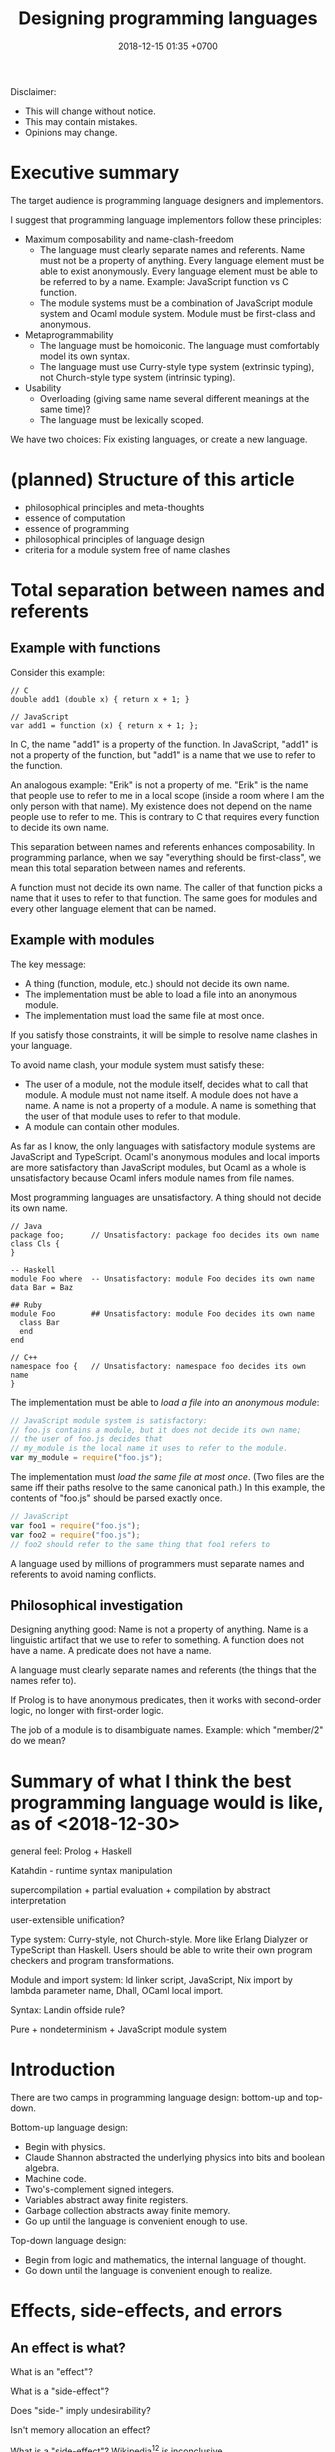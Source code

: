 #+TITLE: Designing programming languages
#+DATE: 2018-12-15 01:35 +0700
#+PERMALINK: /proglang.html
#+OPTIONS: ^:nil toc:nil
#+MATHJAX: yes
Disclaimer:
- This will change without notice.
- This may contain mistakes.
- Opinions may change.
#+TOC: headlines 1
* Executive summary
The target audience is programming language designers and implementors.

I suggest that programming language implementors follow these principles:
- Maximum composability and name-clash-freedom
  - The language must clearly separate names and referents.
    Name must not be a property of anything.
    Every language element must be able to exist anonymously.
    Every language element must be able to be referred to by a name.
    Example: JavaScript function vs C function.
  - The module systems must be a combination of JavaScript module system and Ocaml module system.
    Module must be first-class and anonymous.
- Metaprogrammability
  - The language must be homoiconic.
    The language must comfortably model its own syntax.
  - The language must use Curry-style type system (extrinsic typing), not Church-style type system (intrinsic typing).
- Usability
  - Overloading (giving same name several different meanings at the same time)?
  - The language must be lexically scoped.

We have two choices: Fix existing languages, or create a new language.
* (planned) Structure of this article
- philosophical principles and meta-thoughts
- essence of computation
- essence of programming
- philosophical principles of language design
- criteria for a module system free of name clashes
* Total separation between names and referents
#+TOC: headlines 2 local
** Example with functions
Consider this example:
#+BEGIN_EXAMPLE
// C
double add1 (double x) { return x + 1; }

// JavaScript
var add1 = function (x) { return x + 1; };
#+END_EXAMPLE
In C, the name "add1" is a property of the function.
In JavaScript, "add1" is not a property of the function, but "add1" is a name that we use to refer to the function.

An analogous example:
"Erik" is not a property of me.
"Erik" is the name that people use to refer to me in a local scope (inside a room where I am the only person with that name).
My existence does not depend on the name people use to refer to me.
This is contrary to C that requires every function to decide its own name.

This separation between names and referents enhances composability.
In programming parlance, when we say "everything should be first-class",
we mean this total separation between names and referents.

A function must not decide its own name.
The caller of that function picks a name that it uses to refer to that function.
The same goes for modules and every other language element that can be named.
** Example with modules
The key message:
- A thing (function, module, etc.) should not decide its own name.
- The implementation must be able to load a file into an anonymous module.
- The implementation must load the same file at most once.

If you satisfy those constraints, it will be simple to resolve name clashes in your language.

To avoid name clash, your module system must satisfy these:
- The user of a module, not the module itself, decides what to call that module.
  A module must not name itself.
  A module does not have a name.
  A name is not a property of a module.
  A name is something that the user of that module uses to refer to that module.
- A module can contain other modules.

As far as I know,
the only languages with satisfactory module systems are JavaScript and TypeScript.
Ocaml's anonymous modules and local imports are more satisfactory than JavaScript modules,
but Ocaml as a whole is unsatisfactory because Ocaml infers module names from file names.

Most programming languages are unsatisfactory.
A thing should not decide its own name.
#+BEGIN_EXAMPLE
// Java
package foo;      // Unsatisfactory: package foo decides its own name
class Cls {
}

-- Haskell
module Foo where  -- Unsatisfactory: module Foo decides its own name
data Bar = Baz

## Ruby
module Foo        ## Unsatisfactory: module Foo decides its own name
  class Bar
  end
end

// C++
namespace foo {   // Unsatisfactory: namespace foo decides its own name
}
#+END_EXAMPLE

The implementation must be able to /load a file into an anonymous module/:
#+BEGIN_SRC javascript
// JavaScript module system is satisfactory:
// foo.js contains a module, but it does not decide its own name;
// the user of foo.js decides that
// my_module is the local name it uses to refer to the module.
var my_module = require("foo.js");
#+END_SRC

The implementation must /load the same file at most once/.
(Two files are the same iff their paths resolve to the same canonical path.)
In this example, the contents of "foo.js" should be parsed exactly once.
#+BEGIN_SRC javascript
// JavaScript
var foo1 = require("foo.js");
var foo2 = require("foo.js");
// foo2 should refer to the same thing that foo1 refers to
#+END_SRC

A language used by millions of programmers must separate names and referents to avoid naming conflicts.
** Philosophical investigation
Designing anything good:
Name is not a property of anything.
Name is a linguistic artifact that we use to refer to something.
A function does not have a name.
A predicate does not have a name.

A language must clearly separate names and referents (the things that the names refer to).

If Prolog is to have anonymous predicates, then it works with second-order logic, no longer with first-order logic.

The job of a module is to disambiguate names.
Example: which "member/2" do we mean?
* Summary of what I think the best programming language would is like, as of <2018-12-30>
general feel: Prolog + Haskell

Katahdin - runtime syntax manipulation

supercompilation + partial evaluation + compilation by abstract interpretation

user-extensible unification?

Type system: Curry-style, not Church-style.
More like Erlang Dialyzer or TypeScript than Haskell.
Users should be able to write their own program checkers and program transformations.

Module and import system: ld linker script, JavaScript, Nix import by lambda parameter name, Dhall, OCaml local import.

Syntax: Landin offside rule?

Pure + nondeterminism + JavaScript module system
* Introduction
There are two camps in programming language design: bottom-up and top-down.

Bottom-up language design:
- Begin with physics.
- Claude Shannon abstracted the underlying physics into bits and boolean algebra.
- Machine code.
- Two's-complement signed integers.
- Variables abstract away finite registers.
- Garbage collection abstracts away finite memory.
- Go up until the language is convenient enough to use.

Top-down language design:
- Begin from logic and mathematics, the internal language of thought.
- Go down until the language is convenient enough to realize.
* Effects, side-effects, and errors
** An effect is what?
What is an "effect"?

What is a "side-effect"?

Does "side-" imply undesirability?

Isn't memory allocation an effect?

What is a "side-effect"?
Wikipedia[fn::https://en.wikipedia.org/w/index.php?title=Side_effect_(computer_science)&oldid=855461052][fn::https://softwareengineering.stackexchange.com/questions/40297/what-is-a-side-effect] is inconclusive.

The "side" in "side-effect" implies that there are /effects/ and /main-effects/, and that side-effects are unintended, unrelated, or unwanted.
The /effect/ of running a program is the change of the state of the universe that results from executing that program.
In medicine, a side effect is an /unintended/ effect, not necessarily bad[fn::https://en.wikipedia.org/w/index.php?title=Side_effect&oldid=875244456].
Thus, there is a parallel between chemists-and-drugs and programmers-and-programs:
the designer of a drug (the programmer of a program) /intends/ that taking the drug (running the program) accomplishes the /main-effect/, but reality is a bitch.

What is our intention when we write a program such as a Haskell program =inc x = (x :: Integer) + 1=?
Our intention is that it increments an integer, for /every/ integer, which is mathematically trivial but physically impossible.
The side-effects are: heating up the CPU, taking up some memory, taking up some time.
We certainly did not intend to heat up the CPU; therefore such heating is a side-effect.
Thus the main-effect is the /denotation/ (the mathematical meaning) of the program,
and every implementation detail is a side-effect.

Thus "side-effect" means an effect that we failed to foresee, because the complexity was too much for us.

Side-effects may be fatal.

Spectre/Meltdown are side-effects in that sense.
The chip designers sacrificed understandability for speed.

There is also the phrase "algebraic effect".

We have to distinguish between a /program/ and a /machine/ running the program.
A program does not run by itself.
A /machine/ runs a program.
A program /describes/ a computation.
The machine /performs/ the computation.
A program is passive.
A machine is active.
A program exists in idea-world.
A machine exists in material-world.
A machine affects reality according to the program that the machine is running.
The question: which is the /cause/ of the change in reality: the machine or the program?

If we assume free will, then our thought causes our behavior, and our behavior causes something in the material-world.
** An error is an unintended behavior, unexpected outcome?
Unintended behavior?
How do we measure intention?

Error is like weed.
They are subjective concepts.
An error is an undesirable condition.
Why are errors undesirable?
Because they complicate programs.

Since 1726, an error is a "difference between observed value and true value".[fn::https://www.etymonline.com/word/error]

An error is a difference between what is and what should be.

Midori programming language
 [fn::http://joeduffyblog.com/2015/11/03/blogging-about-midori/]
 [fn::http://joeduffyblog.com/2016/02/07/the-error-model/].

Is an error a side-effect?
Both errors and side-effects are unintended.

Let \(f'\) be what we think a system does.
Let \(f\) be what the system actually does.
Then our error is \(f' - f\) which has to be equal to \(- (f - f')\).
If each of \(f\) and \(f'\) is a logic formula in a structure with domain \(D\) and interpretation \(I\),
then \(-\) is symmetric difference, and negation is made with respect to \(D\).

For example, we think the system implements \( a \).
It turns out that the system implements \( b \).
Then the error is \((a \wedge \neg b) \vee (b \wedge \neg a)\).
Let each of \(a\) and \(b\) be a formula.
Define their symmetric difference \(a - b\) as \((a \wedge \neg b) \vee (b \wedge \neg a)\),
similar to set-theoretic symmetric difference[fn::https://en.wikipedia.org/wiki/Symmetric_difference].

For example, we think the system implements \( x \mapsto x + 3 \).
It turns out that the system implements \( x \mapsto x + 2 \).
Then the error is \(x \mapsto 1\).
* Modules
** What are the differences between a module and a dictionary (a table, a map, a finite function)?
** What is a module?
What can we do with zero module? We can create the empty module.
What can we do with a module?
What can we do with many modules?

Equality vs identity:
Must a programming language separate equality and identity?
Should two strings be equal, if they have different memory addresses but the same content?

Let \( D \) be the programming language's domain of discourse.

Let \( F(D) = D \to D \) be the set of every endofunction whose domain is \( D \).
Let \( D \) be the smallest set such that \( F(D) \subset D \).
Thus \( D \) is the least fixed point of \( F \).

A dictionary can be a finite function whose domain is a finite subset of \( D \).

A module can be modeled as a dictionary.
A module can be modeled as a finite function \( N \to D \) where \( N \) is the set of names for which the module has an entry.
A module can be modeled as an infinite function \( N \to D \) where \( N \) is the set of all possible names.
* Proving and testing
/Testing approximates proving./
We actually want to prove a logical formula phi about a piece of code, we want to prove that the code fragment is a model of the formula phi, but proving is too expensive.
Therefore, we test phi instead.

In back-end testing, the formula is often obvious.
What is the formula in front-end testing?
DOM element existence testing?
* Module systems
#+TOC: headlines 2 local
** What
REBOL module system?

Bad example: java:
- name is a property of a method.
- a method cannot be referred to by a name.
If you use reflection, you are referring to a representation of that method, not the method itself.

Bad example: scheme: map, vector-map, tree-map, etc.

Racket vs prolog
Racket has racklog and miniKanren

(infix
  x = 1 :
  y = x + x :
)

Racket DCG, packrat
** from module.md (Designing module systems)
What is a module?
Or, should we be asking these questions instead?

- How do we decompose a program? (I think David Parnas has answered this.)
- Why do we need modules?
- How do we organize programs?

Modules reduce complexity by partitioning and independence.
See [[http://www.computing.dcu.ie/~renaat/ca2/ca214/ca214vii.html][Three Universal methods of reducing complexity]]
from the course [[http://www.computing.dcu.ie/~renaat/ca2/ca214over.html][CA214 Systems Analysis and Design Page]].

What do others say?

- [[https://en.wikipedia.org/wiki/Module][Wikipedia]]
- According to [[https://en.wiktionary.org/wiki/module][Wiktionary]]:

  - The word "module" is from Latin "modulus" that means "a small measure".
  - A module is "a self-contained component of a system, often interchangeable, which has a well-defined interface to the other components".

- [[https://www.dictionary.com/browse/module][dictionary.com]]

What do we infer?

- We can develop different modules at the same time.

*** Philosophical investigation
   :PROPERTIES:
   :CUSTOM_ID: philosophical-investigation
   :END:

- What are the properties of a module?
- What are its relationships with other things?

  - interchangeability

- A module groups things.

  - Is this essential or accidental?
    Is it made for grouping?
    Is grouping only a side-effect?

- What can we do with modules?

  - We can combine modules.
  - We can shadow modules.
  - We can link modules.
  - We can embed/inline modules.

- A module is an incomplete/dependent piece of functionality/code.

  - A module may have unresolved symbols?

- A module is a decomposition of a program?
- Module is about reusability?
- A program is a module and a starting point.
- A module specifies a contract.
  A module can be swapped with another module that satisfies the same contract without changing the correctness of the program.
- A module is a bunch of imports and exports?
- A module is smallest unit of reuse? Isn't that function?
- A module is smallest unit of compilation? Isn't that function?

*** Modules are for humans
   :PROPERTIES:
   :CUSTOM_ID: modules-are-for-humans
   :END:

Computers don't need modules.
All it needs is a sequence of machine codes.

A program is a lambda expression.
A big program is a big lambda expression.
Given enough memory, a computer can handle arbitrarily big lambda expressions.

Human uses modules for organizing things.
Human uses modules to make machines separate compilation, speed up recompilation, and recompile a part of the program.

- Does a module have to coincide with a compilation unit?
- Basic module functions?

  - How does a code describe its dependencies?
  - How does the machine disambiguate names?
  - Functions should be versioned. Not module. Not package.
    Version describes semantics.

Module is second-order logic programming?
Note below, that the same =Plus= is used as both a variable and a predicate.

#+BEGIN_EXAMPLE
    export(module_name, type, name, value).

    export(prelude, int, plus, Plus) |- export(my_module, int, three, Plus(1, 2)).
#+END_EXAMPLE

- The smallest unit for this discussion is a machine instruction.
- A subroutine is a collection of instructions.
- A library is a collection of subroutines.
- A program is a collection of libraries and an entry point.
- History

  - The initial motivation was to reuse.

    - Reduce development cost.

      - Humans have always been looking for easier ways to live.
        This "laziness" (the ability to get bored repeating something) is the source of all human technology.

  - The next motivation was to reduce disk and memory usage.

- The essence of programming-in-the-large is Don't Repeat Yourself?

*** Comparing existing module systems
   :PROPERTIES:
   :CUSTOM_ID: comparing-existing-module-systems
   :END:

How do programming languages deal with modules?

- [[https://github.com/dhall-lang/dhall-lang/issues/182][dhall modules · Issue #182 · dhall-lang/dhall-lang]]
- [[https://futhark-lang.org/blog/2017-01-25-futhark-module-system.html][Futhark]]
- [[https://elixir-lang.org/getting-started/modules-and-functions.html][Elixir]]

  - [[https://hexdocs.pm/elixir/Module.html][Module -- Elixir v1.7.2]]

- Racket

  - 2011, article, "Languages as Libraries", [[http://www.cs.utah.edu/plt/publications/pldi11-tscff.pdf][pdf]]

- Scheme R7RS, Common Lisp, Clojure
- Java, Scala, Kotlin, Go, C, C++

  - C ABI

    - A module is an ELF shared object file (SO file).

- Pascal, Ada, Oberon, Algol, Fortran
- JavaScript, TypeScript, ECMAScript
- Standard ML, Caml, OCaml, MLTON, SML/NJ, F#

  - 2000, "A modular module system", [[https://hal.inria.fr/hal-01499946/document][pdf]]

    - "Harper-Lillibridge-Leroy module system"
    - "applicability of that module system to a wide range of programming languages"

- Haskell has underpowered module system.
- book, "Advanced topics in types and programming languages", part IV, programming in the large, [[http://camlunity.ru/swap/Functional%20Programming/Type%20Systems/Pierce/Advanced%20Topics%20in%20Types%20and%20Programming%20Languages.pdf][pdf]]

  - book, "Types and programming languages", [[https://www.asc.ohio-state.edu/pollard.4/type/books/pierce-tpl.pdf][pdf]]

- [[https://en.wikipedia.org/wiki/Modular_programming][WP:Modular programming]]

*** Key idea: Module = Dictionary -> Dictionary
   :PROPERTIES:
   :CUSTOM_ID: key-idea-module-dictionary---dictionary
   :END:

Assume a dependently-typed language.

Recall some terminologies:

- A record is a tuple whose components are named.
- A dictionary is also known as key-value map or look-up table.

Then a module is a lambda abstraction that takes a record and gives a record.

A module is a lambda abstraction.

This idea is similar to Nix and JavaScript modules.

=type Module = Map Name Decl -> Map Name Decl=

A module translates into a lambda-calculus expression.
An import translates to an entry in the input dictionary.
An export translates to an entry in the output dictionary.
Example:

#+BEGIN_EXAMPLE
    module {
        import add mul Int32;
        export f g T;
        f = add;
        g = mul;
        T = Int32;
    };

    -- The expression above translates to:

    \ {add; mul; Int32; ...} -> {
        f = add;
        g = mul;
        T = Int32;
    };
#+END_EXAMPLE

- Key ideas of that example:

  - Dictionary pattern matching simulates row polymorphism.
  - ={a;b;c;}= is shorthand for ={a:a; b:b; c:c;}=.
  - [[https://blog.robphoenix.com/elixir/notes-on-elixir-pattern-matching-maps/][Notes on Elixir: Pattern-Matching Maps · Rob Phoenix]]

What we are doing here is also known as "blurring the phase distinction".
See [[https://futhark-lang.org/blog/2017-01-25-futhark-module-system.html#modules-versus-higher-order-functions]["Modules versus Higher-Order Functions" in Futhark blog post]]:
"A module can be viewed as nothing but a record containing types and values."

A problem: compilation may fail to terminate.
No big deal.
Set a time-out.

*** what
   :PROPERTIES:
   :CUSTOM_ID: what
   :END:

- Hypothesis: Lazy evaluation solves the partial query problem elegantly.
- What are some cool ideas?

  - Dhall can import from IPFS.

    - http://www.haskellforall.com/2016/12/dhall-non-turing-complete-configuration.html

  - Elixir can pattern-match maps (dictionaries).

- What is a module in an untyped functional programming language such as Tulip?
- Finding a programming language for programming in the large

  - Ecosystem, libraries, tools, and communities.
  - The most important thing in programming in the large is name management.
    Namespaces.

    - C has two namespaces: type namespace and value namespace.
    - Haskell has two namespaces: type namespace and value namespace.
    - Java has better namespacing than C.
    - Enable the same name to be used in different context, so that you can write =get_name employee= and =get_name company= instead of =employee_get_name employee= or =company_get_name company=.

      - Ad-hoc polymorphism.

  - Which one has the biggest community?
  - Which one has a decent IDE?
  - Which community puts their money on where their mouth is?
  - Comparing type systems

    - [[https://docs.racket-lang.org/ts-guide/][The Typed Racket Guide]]
    - F#
    - SML
    - Caml
    - OCaml
    - Idris, Agda
    - Coq, Lean
    - Haskell
    - 2004, chapter, "Type systems", Luca Cardelli, [[http://lucacardelli.name/Papers/TypeSystems.pdf][pdf]]

      - from https://www.artima.com/forums/flat.jsp?forum=106&thread=185420
      - 2005, book, "Advanced topics in types and programming languages", Benjamin C. Pierce (editor)

        - Part IV, "Types for Programming in the Large"

      - 2002, book, "Types and programming languages", Benjamin C. Pierce

    - Java, Kotlin, Scala
    - Things that annoy me

      - ML, SML, Caml, OCaml: ='a tf= is somewhat annoying. It should have been =tf a=.

        - F# uses =tf<'a>=.
        - Haskell uses =Tf a=.

      - Would you rather type ='a list= (F#) or deal with an inadequate record/module system (Haskell)?
      - Haskell doesn't have =instance Read (->)= and =instance Show (->)=.

        - Haskell expressions are not first-class citizen in the language.

          - Unlike Lisp/Scheme.

        - Encumbers metaprogramming.

    - OCaml labels and polymorphic variants?

      - http://caml.inria.fr/pub/docs/manual-ocaml-400/manual006.html
      - OCaml labels are somewhat similar to Scheme keyword arguments.

    - F# quotations is important for metaprogramming.
    - F# doesn't do ad-hoc polymorphism well?

      - [[https://withouttheloop.com/articles/2014-10-21-fsharp-adhoc-polymorphism/][Ad-hoc Polymorphism in F# (how to survive without Type Classes) - Without the loop]]
      - [[https://sidburn.github.io/blog/2016/03/24/higher-kinded-polymorphism][Higher-kinded Polymorphism: What is it, why you want it · David Raab]]

    - https://cstheory.stackexchange.com/questions/40705/why-did-caml-become-ocaml-or-why-use-objects-in-f
    - ML begat Caml. Caml begat Caml Light? Caml Light begat OCaml?
    - [[https://www.quora.com/How-does-F-compare-to-OCaml-in-regard-to-major-syntactic-differences-paradigm-shifts-and-interoperability-with-Windows-What-about-its-numeric-capabilities][How does F# compare to OCaml, in regard to major syntactic differences, paradigm shifts, and interoperability with Windows? What about its numeric capabilities? - Quora]]

      - Jon Harrop claims. More sources needed. Take it with a grain of salt.

        - "OCaml has an integrated full-blown macro system in the form of Camlp4 whereas F# does not have macros and, in fact, has been deliberately closed off in order to discourage people from creating products that compete with Visual Studio."

          - "deliberately closed off [...]" is a bold claim.

  - [[https://softwareengineering.stackexchange.com/questions/155239/are-all-languages-basically-the-same/155243][Are all languages basically the same? - Software Engineering Stack Exchange]]

- package/dependency management tools

  - Java: Maven, Gradle
  - OCaml: OPAM
  - Haskell: Cabal, Stack
  - F#: Paket? NuGet?
  - C/C++: conan? chocolate? vcpkg?

- Formally adding modules to lambda calculus

  - What is module calculus?

    - 2017 article "Modules, Abstraction, and Parametric Polymorphism" [[https://www.cs.cmu.edu/~crary/papers/2017/mapp.pdf][pdf]]
    - 2003 article "A Type System for Higher-Order Modules" [[http://www.cs.cmu.edu/~rwh/papers/thoms/tr2.pdf][pdf]]
    - 2001 article "A Calculus of Module Systems" [[http://citeseerx.ist.psu.edu/viewdoc/summary?doi=10.1.1.22.5407][pdf available]]
    - 2012 course notes "Types for Module Systems" [[http://www.ccs.neu.edu/home/amal/course/7480-s12/modules-notes.pdf][pdf]]
      from [[http://www.ccs.neu.edu/home/amal/course/7480-s12/][CS7480 Type Systems (Spring 2012)]]

- Ignored undocumented code sketches

  - [[https://github.com/jordanlewis/simple-module-system][jordanlewis/simple-module-system: Adding modules to a polymorphic lambda calculus]], code in SML/NJ.
* Strings, especially of characters
Why do we have strings?

Computer keyboards evolved from typewriters.

Computerization of human writing?

First came Gutenberg's printing press.
Each letter is imprinted by a type.

The problem is to encode human text in bits.
We solved the problem of encoding numbers with two's-complement signed integers.
English text is simple: ASCII.

An accented letter is a letter and an accent.

A /string/ is a homogenous sequence.

A string has a beginning, and may have an ending.
A string may be finite.

A /byte string/ is a sequence of bytes.

An /ASCII string/ is a byte string.

A /character string/ is a sequence of characters.

Unqualified "string" usually means "character string".

A /character string literal/ is surrounded with quotes.

- inconclusive discussion https://www.reddit.com/r/ProgrammingLanguages/comments/9tj6ka/how_would_you_best_implement_first_class_strings/
** Escape sequences
** Characters
What is Unicode's definition of "character"?
Is that definition sane?

Should Unicode normalization/canonicalization be built into the programming language?

Issues: ordering/collation, capitalization, combination, halfwidthization, ligature, etc.

- https://en.wikipedia.org/wiki/String_(computer_science)
- https://en.wikipedia.org/wiki/Character_(computing)
* Dictionary, map, associative array, record, finite function, hash table
** Clojure maps are applicable like functions.
A very interesting fundamental idea.

#+BEGIN_SRC lisp
({:a 1 :b 2 :c 3} :a)
=> 1
({:a 1 :b 2 :c 3} :b)
=> 2
#+END_SRC

Clojure has nice map syntax: =(m k)= for accessing k.

Maps are isomorphic to functions.
We update a map.
Updating a function is simple:
#+BEGIN_SRC haskell
update nk nv f = \ k -> if k == nk then nv else f k
-- and then beta-normalize the lambda body
#+END_SRC

A Prolog deterministic binary predicate is like a Clojure map.
* The human aspect
** Science (evolution and neuroscience) explains why people stick to shitty-but-predictable languages
The brain reward system rewards correct predictions.
If person P finds language L predictable (according to P's background knowledge), then P will like L.
Procedural languages are predictable.
Thus people stick to them, no matter how shitty those languages are.
People prefer predictable shitty things to unpredictable great things.
People are risk-averse.

Curiosity of finding a better way to program is the exception; the norm is "we have always done it this way".

We can dumb down the language, or we can smart up the people, but people are naturally lazy, because laziness promotes survival.

"David Liddle's idea on application user interfaces give us a clue as to why lower-level languages draw more people in than higher-level ones (Liddle, 1989).
He claims that the most important aspect of a good user interface is how well it leads the user to an accurate conceptual model of how the application works.
If the user develops an accurate conceptual model, then the application works as expected.
This leads the user to try more things, which also work as expected, leading to an even better understanding, thus drawing the user further and further into the tool."
https://www.amzi.com/articles/prolog_under_the_hood.htm
* Designing the programming language
#+TOC: headlines 2 local
** Prolog
How does Mercury do without assert/retract?[fn::https://www.mercurylang.org/information/doc-latest/mercury_trans_guide/AssertRetract.html]

- https://stackoverflow.com/questions/20511060/parsing-an-expression-in-prolog-and-returning-an-abstract-syntax
  - "you did something quite smart [...] That is fine. However, this strategy is inherently very inefficient"
  - "There is a general way how to fix this: Add another pair of arguments to encode the length."

1988, Towards functional programming in Prolog[fn::ftp://obaluae.inf.puc-rio.br/pub/docs/Publications/88_AI_Furtado_SINPLAN.Not.pdf].
It defines several infix operators.
"[...] The problem of evaluating expressions combining functions and predicates is investigated.
Examples are provided to illustrate the discussion.
The paper includes a prototype implementation."

2.7.1 "Axiomatizing Context-Free Grammars"[fn::http://www.mtome.com/Publications/PNLA/prolog-digital.pdf].
See third paragraph: "the general statement made by the context-free rule [...] can be summarized using relations on positions with the following logical statement [...]"
** Combining lambda-calculus and first-order logic: combining beta-reduction, unification, and backtracking
Anonymous function: \ x -> x + 1
Anonymous predicate: \ a b c -> f a, g b, h c
fix f = f (fix f)

father_child(dad, kid).
father_child(daddy, kiddo).

:- operator --
father(daddy) -- child(kiddo).

father_child dad kid
father_child daddy kiddo
father dad -- child kid

father_child = \ dad kid
father_child = \ Dad Kid -> Dad = dad, Kid = kid

"First-order logic without equality"
https://math.stackexchange.com/questions/363168/first-order-logic-without-equality

"Differences between logic with and without equality"
https://mathoverflow.net/questions/316648/differences-between-logic-with-and-without-equality


Isn't this Curry language?
Curry's slogan is "A Truly Integrated Functional Logic Language"


Lambda-Prolog, Harrop formula
Why was Harrop formula defined?
What's so special about it?
https://en.wikipedia.org/wiki/Harrop_formula

Lambda-Prolog

https://math.stackexchange.com/questions/2494645/lambda-calculus-combined-with-first-order-logic-notation-quantifiers-propositi

"But languages aren't tools! IDEs are tools. Languages are material. See FallacyOfTheRightTool."
http://wiki.c2.com/?QuestForThePerfectLanguage
** Three semantics of Horn clauses
We use "cause semantics" for gui.

Rule semantics
A :- B means "If B then A".

turn_on_air_conditioner :- air_feels_hot.

Proof semantics of Prolog
A :- B means to prove A, prove B.
even(z).
even(s(s(N))) :- even(N).

Cause semantics of Prolog
A :- B means B causes A.
name_value(mytextbox, yes) :- name_isdown(mybutton, true).
That means "pressing mybutton causes mytextbox value to be yes".

** Prolog predicate naming
blue(X)
has(A,B)
can_sing(A)
version(A,B,C)
person_name(P,N)
index_fibonacci
index_list_element

class_field
table_column
column_type

class(Atom) is true iff Atom is a referent.

table(Atom) has different namespace

class_field(Cls, F) :- table_column(T, Col), field_name(F, N), column_name(Col, N).

Metamodel
A thing is modeled as an association list such as [a=b,c=d,e=f]
alist_key_value([K=V|_],K,V).
alist_key_value([_|R],K,V) :- alist_key_value(R,K,V).

alist_empty
alist_tail
alist_head
alist_without_keys
alist_size
alist_merge

thing_prop(T,P)
thing_prop_replaced(T0,P,T1)
Use thing_prop_replaced(T,P,T) to get the property P of T


url_page

There is a difference between dif and \=: dif is coroutining.
https://stackoverflow.com/questions/16560058/difference-between-x-y-and-difx-y
But "coroutine" is an overloaded term.
http://www.swi-prolog.org/pldoc/man?section=delcont


Prolog predicate naming problem when there is a compound word
integer_integer_sum(A, B, C)
basic_block__ssa_block()
** Lambda calculus
Lambda calculus formalizes binding and substitution.

Follow [[https://crypto.stanford.edu/~blynn/lambda/][Ben Lynn's lambda-calculus tutorial]]:

- why use lambda calculus as theoretical basis (cool reasons!)
*** Beta-reduction
- reduce : E -> E
- reduce ((\ x -> y) p) = reduce (y[x:=p])
  - y[x:=p] means y but with every bound occurence of x replaced with p)
- reduce x = x otherwise
** Macro, reflection, reification, quoting
The language should be a model of itself.

The language should be able to describe itself.

Does that cause a paradox?
** What program, execution, and termination mean in declarative paradigms

In functional paradigm:

- The program is a big lambda expression.
- Execution is beta-reduction / term-rewriting.
- Execution terminates when the program reaches normal form (is no longer beta-reducible).

In satisfying-logic paradigm:

- The program is a big logic formula.
- Execution is trying to satisfy the formula.
- Execution terminates when satisfiability is determined.

In theorem-proving paradigm:

- The program is a big logic formula, presumably in conjunctive-normal form.
- Execution is trying to prove the main(world) goal.
- Execution terminates when the goal is proved or disproved.

** Records, also for namespaces and modules

We want records because /records obviate namespaces and modules/.

We want namespaces and modules because they are necessary for humans to manage large programs.

*** We don't want to represent records as functions.

We can describe the semantics of a record r as a function r : string -> expression.

There are several options to pretty-print a record:

- Define a =show-record= function that is different from =show=.
- But we want polymorphic =show=. We want one =show= function to work for all things.
- If a record is represented by a lambda abstraction, then pretty-printing the record will pretty-print a lambda abstraction.
  We don't want that.
  We want pretty-printed records to look like how we write records.

*** We want records to be applicable like lambda; we add a new beta-reduction rule for "applying" records.

Record access is function application.
To get the field =fld= or record =rec=, evaluate =rec fld=.

The record =rec= with the the field =fld= updated to =new= is the expression =\ name -> IF name = fld THEN new ELSE rec fld=.

We add this beta-reduction rule:

- If X is a record, and Y is a string, then =X Y= reduces to =get X Y=.

We want to pretend that records are functions.
We want to use records as if they were functions.
But we don't want records to be functions; we want to pretty-print records as records, not as lambda abstractions.

*** Modules as record functions

A module is a function taking a record and giving a record.
The input is called /imports/ or /dependencies/.
The output is called /exports/.

Example:

#+BEGIN_EXAMPLE
\ { add; } -> { add_one: \ x -> add x 1; }
#+END_EXAMPLE

*** Record expressions

We add these expression syntax rules:

- If each of x1,...,xn is a label and each of e1,...,en is an expression, then ={x1:e1; ...; xn:en;}= is a /record expression/.
- =union R S= is a /record union expression/.
- record update expression (should be polymorphic)
- record filtering/selection/intersection expression

An example of a record expression is ={id: \ x -> x; app: \ f x -> f x;}=.

*** Labels

A /label/ is a string.
If the label doesn't contain funny characters, it doesn't have to be quoted.
For example, ={"a":1;}= and ={a:1;}= are the same thing.

Should we generalize label to expression?
** Annotations: user-defined metadata attached to concrete syntax tree nodes

We add these expression syntax rules:

- If M is an expression and E is an expression, then =E : M= (read: data E annotated with metadata M) is an /annotated expression/.
  - Alternative syntax: =E : M= can also be written =meta M E=.

This generalizes type systems.
With type systems, you annotate an expression with a type expression.
With general annotations, you annotate an expression with another expression (some of which are type expressions).

We assume that the outermost metadata update wins:

- meta M (meta N E) = meta M E

We add metadata extraction function symbol =meta-of=.

We add these beta-reduction rules:

- reduce (meta M E) = reduce E
- reduce (meta-of (meta M E)) = reduce M
- reduce (meta-of E) = #<empty-record> (for expressions without metadata)

This is like Java/C# annotation but more principled?

*** Annotation is not type

This is an example of type annotation that our annotation above can't handle: =\ (x : T) -> y=,
because =x= is not an expression.
** Let-expressions

The /let-expression/ =let x1 = y1; ...; xn = yn; in z;= desugars to =(\ x1 ... xn -> z) y1 ... yn=.

Let-expressions is for readability by humans.

Do we still need let-expressions if our program is well-factored?

*** let-expressions may recur

I think letrec is ugly.
All let-expression should allow recursion, like Haskell's.

https://stackoverflow.com/questions/28796904/whats-the-reason-of-let-rec-for-impure-functional-language-ocaml/28798040
** Sharing, laziness, full laziness, complete laziness, and optimal reduction

- https://www.reddit.com/r/haskell/comments/3pa5ii/are_optimal_evaluators_actually_optimal/
  - https://cstheory.stackexchange.com/questions/32850/are-optimal-evaluators-actually-optimal

*** Sharing

- Should the programmer care about sharing?
- sigma-calculus?
- Should the programmer decide whether to share or not?
- Is there a best sharing strategy?
- Should the machine guess by heuristics?

Sharing affects performance, but does not change the result.
Should we care?

*** Example of sharing

Consider the expression letexp defined as =let x = y in z;=.

We want x to be shared iff doing so speeds up the reduction of letexp.

This is always the case:

- If x occurs /at most once/ in z, we always want x not shared.

These depend on circumstances:

- If y is expensive, we want x shared.
- If y is cheap, we want x not shared.

How do we define "expensive"?

*** Lazy accumulation problem

#+BEGIN_EXAMPLE
sum a 0 = a
sum a

sum 0 = 0
sum n = n + sum (n - 1)
#+END_EXAMPLE
** Currying is not compatible with vararg and named parameters?

Vararg stands for "variable-length arguments".

Do we want currying?

Currying simplifies language user but complicates compiler writer.

The problems:

- https://softwareengineering.stackexchange.com/questions/286231/is-it-possible-to-have-currying-and-variadic-function-at-the-same-time
- http://tolmasky.com/2016/03/24/generalizing-jsx/

** Modeling all data

*** Hypothesis: data = ADTs + records + row polymorphism

Hypothesis: All data can be modeled by a combination of these:

- product (tuple)
- sum (alternative, union)
- record (tuple with named components)
- row polymorphism

Can we use web standards to define an ontology (so we can use Protege to edit it)?
https://protege.stanford.edu/

- Does Eclipse EMF have textual representation?

*** Church-representation of products, sums, and algebraic data types in general

https://en.wikipedia.org/wiki/Lambda_calculus#Pairs

Let [x] mean the /representation/ of x.

A /product/ (a,b) can be represented as [(a,b)] = \ f -> f [a] [b].

The left projection p1 is represented as [p1] = \ p -> p (\ a b -> a).

If we assume the sum type A + B, then:

- The choice inl a can be represented as [inl a] = \ f g -> f [a].
- The choice inr b can be represented as [inr b] = \ f g -> g [b].

A recursive data type such as "stream a = (a, stream a)" can be represented as:

- [cons h t] = \ f -> f [h] [t].

Thus [a : b : c : ...] = \ f -> f [a] (\ f -> f [b] (\ f -> f [c] ...)).

A recursive data type such as "list a = nil | cons a (list a)" can be represented as:

- [nil] = \ f g -> f.
- [cons x y] = \ f g -> g [x] [y].

Natural numbers "nat = z | s nat":

- [z] = \ f g -> f.
- [s x] = \ f g -> g [x].

Thus:

- [s z] = \ f g -> g (\ f g -> f)

*** Reverse semantics

Semantics maps syntax to mathematical object.

Reverse semantics maps mathematical object to syntax.
Reverse semantics is representation.
Reverse semantics is realization.

Example of reverse semantics is representing the tuple =(x,y)= with the lambda abstraction =\ f -> f [x] [y]= where =[x]= denotes the representation of x.

https://en.wikipedia.org/wiki/Realizability

*** Self-interpreter

1994 article "Efficient Self-Interpretation in Lambda Calculus"
** Representing knowledge; logic programming; symbolic AI
- https://en.wikipedia.org/wiki/Logic_programming#Knowledge_representation
- https://en.wikipedia.org/wiki/Knowledge_representation_and_reasoning

Example: We encode "a todo item has an int64 id" as

#+BEGIN_EXAMPLE
IF entity todo_app todo E THEN property E int64 id.
#+END_EXAMPLE
** Dynamic binding, contextual holes

- 1996 article "Enriching the lambda calculus with contexts: toward a theory of incremental program construction" https://dl.acm.org/citation.cfm?id=232652
- 1998 article "A lambda-calculus for dynamic binding" https://core.ac.uk/download/pdf/82810390.pdf
- 1998 article "Computing with Contexts: A simple approach" https://core.ac.uk/download/pdf/82065430.pdf
- 2009 article "Two-level Lambda-calculus" https://www.sciencedirect.com/science/article/pii/S1571066109002400

** Working with existing systems
*** Working with Java
** Semantics (should we worry about this earlier?)

*** Cost model

- "Cost models based on the lambda-calculus", [[http://www.cs.cmu.edu/~guyb/papers/lambdaInria.pdf][pdf slides]], from http://www.cs.cmu.edu/~guyb/

*** Denotational semantics

**** Intro to denotational semantics

- 1971, monograph, Dana Scott and Christopher Strachey, "Toward a mathematical semantics for computer languages", [[https://www.cs.ox.ac.uk/files/3228/PRG06.pdf][pdf]]
- [[https://pdfs.semanticscholar.org/presentation/76cd/955ec6dafde3699d64e50882ec7fb4384803.pdf][pdf slides]]
- [[https://www.seas.harvard.edu/courses/cs152/2016sp/sections/sec-2016-02-18-soln.pdf][Exercises]] about denotational semantics and lambda calculus
- 1997, book, "Denotational semantics: a methodology for language development", [[http://www.bcl.hamilton.ie/~barak/teach/F2008/NUIM/CS424/texts/ds.pdf][pdf]]
- 1989, PhD thesis, Frank Steven Kent Silbermann, "A Denotational Semantics Approach to Functional and Logic Programming", chapter 3, [[http://www.cs.unc.edu/techreports/89-030.pdf][pdf]]
  - "A novel approach is taken in constructing an operational semantics directly from the denotational description."

**** TODO Does lambda calculus have a semantics that doesn't depend on reduction strategy?

*** Operational semantics and evaluation/reduction strategy

Which one should we choose, and why?

- call-by-name
- call-by-value
- call-by-need
- what else?

<2018-09-29> Wikipedia needs cleanup:

- https://en.wikipedia.org/wiki/Reduction_strategy_(lambda_calculus)
- https://en.wikipedia.org/wiki/Lambda_calculus#Reduction_strategies
- https://en.wikipedia.org/wiki/Evaluation_strategy
** Overloadable function application?
** Interpreters: Giving different meanings to the same syntax

Sometimes we want to interpret the same syntax (appearance, source code, text) differently.

** System F, System F with subtyping, System F-omega

https://en.wikipedia.org/wiki/System_F

"System F is rich enough that the self-application =\x.x x= is typable." https://crypto.stanford.edu/~blynn/lambda/systemf.html

Brown and Palsberg, "Breaking Through the Normalization Barrier: A Self-Interpreter for F-omega"

** Imperative subset

Haskell's ST monad enables us to embed a local imperative program in a functional program.

** Introduction?

- unknown-year lecture notes "Lambda Calculus as a Programming Language" [[http://andrei.clubcisco.ro/cursuri/2pp/01.Lambda_prog.pdf][pdf]]

I thought lambda calculus could be summarized in one page, but Henk Barendregt wrote hundreds of pages about it. Is there more to lambda calculus than it seems?

- 1994, 50 pages, [[http://www.nyu.edu/projects/barker/Lambda/barendregt.94.pdf][pdf]]
- 1991, 190 pages, [[https://people.mpi-sws.org/~dreyer/tor/papers/barendregt.pdf][pdf]]

** Extending lambda-calculus with various bells and whistles

- Vectorial lambda-calculus

  - The 2013 article "The Vectorial Lambda-Calculus" [[https://who.rocq.inria.fr/Alejandro.Diaz-Caro/TheVectorialCalculus.pdf][pdf]] adds vectors and matrices and their types to lambda calculus.
  - The 2010 article "Semantics of a Typed Algebraic Lambda-Calculus" [[https://arxiv.org/abs/1006.1433][pdf available]] also mentions "vectorial".

- 2016 article "System F-omega with Equirecursive Types for Datatype-Generic Programming" [[http://ps.informatik.uni-tuebingen.de/research/functors/equirecursion-fomega-popl16.pdf][pdf]]

** Lambda calculus semantics?

- https://en.wikipedia.org/wiki/Lambda_calculus#Semantics

  - "In the 1970s, Dana Scott showed that, if only continuous functions were considered,
    a set or domain D with the required property could be found, thus providing a model for the lambda calculus."

    - 1982, [[https://www.sciencedirect.com/science/article/pii/S0019995882800879]["What is a model of lambda calculus?"]]
    - 2008, PhD thesis, [[https://tel.archives-ouvertes.fr/tel-00715207/document]["Models and theories of lambda calculus"]]

      - 2009, [[https://arxiv.org/abs/0904.4756][summary]]

- Paul Hudak, lecture notes, [[http://www.cs.yale.edu/homes/hudak/CS430F07/LectureSlides/Reynolds-ch10.pdf][The Lambda Calculus]]

  - "The Greatest Thing Since Sliced Bread™, or maybe even before it"

- The operational semantics of lambda calculus depends on the evaluation strategy?

  - What-reduction?

    - Normal-order reduction
    - Applicative-order reduction

  - Call-by-what?

    - Call-by-value
    - Call-by-name

** When should we introduce a type system?

- 2005 article "Introduction to Type Theory" [[http://www.cs.ru.nl/~erikb/onderwijs/sl2/materiaal/tt-sl2.pdf][pdf]]

** Optimizing lambda calculus?

- http://thyer.name/lambda-animator/
- http://thyer.name/phd-thesis/
- http://hackage.haskell.org/package/graph-rewriting-lambdascope
- partial evaluation

  - 2010, slides, "O, partial evaluator, where art thou?", Lennart Augustsson, [[http://www.cse.chalmers.se/~palka/Lennarts_talk/PEPM-2010.pdf][pdf]]

    - https://en.wikipedia.org/wiki/Partial_evaluation

      - Futamura projection

  - 1997, article, "Distributed partial evaluation", [[http://citeseerx.ist.psu.edu/viewdoc/summary?doi=10.1.1.134.1238][citeseerx]]

- Lambda calculus

  - might be related to bottom-up beta substitution

    - Abdullah hinted that BUBS (bottom-up beta-substitution [Shivers2004])
      might be used to make a garbage-free or a fast interpreter.
    - https://en.wikipedia.org/wiki/Strict_programming_language
    - https://en.wikipedia.org/wiki/Lazy_evaluation
    - [[https://memo.barrucadu.co.uk/strict-vs-lazy.html][Strict-by-default vs Lazy-by-default]]
    - https://en.wikipedia.org/wiki/Applicative_computing_systems
    - non-strict, beta reduction, normal order, applicative order
    - The terms "lazy" and "strict" imply operational semantics.
      They are two strategies for beta-reduction.
      "Lazy" is normal-order.
      "Strict" is applicative-order.
    - [[http://citeseerx.ist.psu.edu/viewdoc/download?doi=10.1.1.90.2386&rep=rep1&type=pdf][An Algorithm for Optimal Lambda Calculus Reduction, John Lamping]]
    - [[http://www.lsv.fr/Publis/PAPERS/PDF/sinot-wrs07.pdf][Complete Laziness: a Natural Semantics, François-Régis Sinot]]
    - http://rochel.info/ graph-rewriting-lambdascope (screenshot): An implementation of an optimal evaluator for the λ-calculus, PDFLambdascope

  - How is lambda calculus algebraic?

    - [[https://www.mscs.dal.ca/~selinger/papers/combinatory.pdf]["The lambda calculus is algebraic", Peter Selinger]]

      - "We argue that free variables should not be interpreted as elements in a model, as is usually done, but as indeterminates."

    - [[https://pdfs.semanticscholar.org/055d/69ee4dc95fbf6457419c90338493667478b1.pdf]["On the algebraic models of lambda calculus", Antonino Salibra]]

      - "The variety (equational class) of lambda abstraction algebras was introduced
        to algebraize the untyped lambda calculus in the same way Boolean algebras algebraize the classical propositional calculus."
        Propositional logic is modeled by Boolean algebra.
        First-order logic is modeled by cylindric algebra?
        Lambda calculus is modeled by lambda abstraction algebra.
        Why algebra? Because it is equational?

    - [[https://en.wikipedia.org/wiki/Algebraic_logic][Wikipedia "algebraic logic"]]
    - [[https://pdfs.semanticscholar.org/7596/19f05a42ff3045bcf87fcaa3edbff01e1130.pdf]["The algebraic lambda-calculus", Lionel Vaux]]
    - [[https://pdfs.semanticscholar.org/44c9/2ad00b8ceba78319005db048b24d61a80748.pdf]["Lambda abstraction algebras: representation theorems", Don Pigozzi, Antonino Salibra]]
    - [[http://www.dsi.unive.it/~salibra/mainfinale.pdf]["Applying Universal Algebra to Lambda Calculus", Giulio Manzonetto, Antonino Salibra]]

  - Dana Scott's PCF; also search the Internet for "the language pcf"
    [[http://www.cs.bham.ac.uk/~mhe/papers/RNC3.pdf]["Introduction to Real PCF (Notes)", Mart'in H"otzel Escard'o]]
  - 1993 John Launchbury [[https://pdfs.semanticscholar.org/492b/200419199892857faa6a6956614641ae9464.pdf][Lazy imperative programming]]

- lambda calculus

  - Church-encoding enables lambda calculus to represent conditionals and algebraic data types.
  - Fixed-point combinators enables recursion and looping.
  - https://en.wikipedia.org/wiki/Lambda_cube
  - https://en.wikipedia.org/wiki/Calculus_of_constructions
  - https://en.wikipedia.org/wiki/Simply_typed_lambda_calculus

    - "The simply typed lambda calculus [...], a form of type theory,
      is a typed interpretation of the lambda calculus with only one type constructor: [...] that builds function types."

      - What is an "interpretation of the lambda calculus"?
      - What is "the lambda calculus"? Is there only one lambda calculus?

  - https://www.reddit.com/r/haskell/comments/8els6f/why_are_combinators_as_powerful_as_full/
  - https://math.stackexchange.com/questions/5639/the-power-of-lambda-calculi
  - Implement lambda calculus.

    - Without dynamic allocation / garbage collection.
    - Translate lambda calculus to assembly

      - Basic idea:

        - Every expression translates to a subroutine.
        - Calling the subroutine ~ evaluating the expression.
        - Subroutine return value ~ value obtained by evaluating the expression.

      - A lambda abstraction translates to a subroutine that accepts one parameter.
      - An application translates to a subroutine call.
      - An int value translates to what? Choice:

        - itself
        - a subroutine that returns the int

    - 2012, article, [[https://arxiv.org/abs/1202.2924]["From Mathematics to Abstract Machine: A formal derivation of an executable Krivine machine"]]

      - https://en.wikipedia.org/wiki/Krivine_machine

** Begin with an interpreter, not a compiler

- Don't make a compiler?
  Make an interpreter instead, and stage it?
  Turn an interpreter into a compiler for free?
- "To stage an interpreter" is to add staging annotations to the code of the interpreter.
- Staging is similar to quoting in Lisp/Scheme.
- 2004 article "A Gentle Introduction to Multi-stage Programming" [[http://citeseerx.ist.psu.edu/viewdoc/download?doi=10.1.1.103.2543&rep=rep1&type=pdf][pdf]]
  - Basic Problems in Building Program Generators
  - part 2 https://pdfs.semanticscholar.org/aa3c/d4233f7c0db95e5c38d5b8fc1d199df21857.pdf
- multi-stage programming for Scala https://scala-lms.github.io/
- 2006 article "A Verified Staged Interpreter is a Verified Compiler" [[https://www.researchgate.net/profile/Kevin_Hammond/publication/221108683_A_verified_staged_interpreter_is_a_verified_compiler/links/00b7d517ede725c057000000.pdf][pdf]]

** Foreign function interface: working with C
** Ocaml

- https://ocaml.org/learn/

** Reconciling functional and logic programming into declarative programming?

1996 publication "A Note on Declarative Programming Paradigms and the Future of Definitional Programming" [[http://www.cse.chalmers.se/~oloft/Papers/wm96/wm96.html][html]]

*** Example: Representing a predicate in lambda calculus

Lambda calculus with boolean logic extensions:

#+BEGIN_EXAMPLE
p = \ x -> x = "a" OR x = "b"
#+END_EXAMPLE

Prolog:

#+BEGIN_EXAMPLE
p(a).
p(b).
#+END_EXAMPLE

*** Example: Representing a function in logic programming

#+BEGIN_EXAMPLE
inc(X, Y) :- X = Y + 1.
#+END_EXAMPLE

*** The "satisfy" function

The expression "satisfy f" finds all x : a that satisfies f : a -> bool.
Thus the type of "satisfy" is "(a -> bool) -> list a".

It is in principle possible to write such "satisfy" builtin for some lambda expressions.

#+BEGIN_EXAMPLE
satisfy (\ x -> x = "a" OR x = "b")
=> ["a","b"]

satisfy (\ (x : int) -> x >= 10)
=> [10,11,12,...] -- an infinite list

satisfy (\ (x : bool) -> true)
=> [false,true]
#+END_EXAMPLE

*** A function is a relation, a relation is a function, so what?

A function \( (A,B,F) \) is trivially a relation.

A relation \( (A,B,R) \) is a function \( (A,2^B,F) \) where \( F(x) = \{ y ~|~ (x,y) \in R \} \).
** Precise memory accounting

We want precise memory accounting to enable the runtime to limit memory usage.

** Execution state reification, save states, saving and loading states, pausing and resuming computations

We want execution state reification so that we can do live process migration.

** Haskell woes

- [[https://news.ycombinator.com/item?id=5893442][Ask HN: Any downsides of programming in Haskell? | Hacker News]]
- [[https://www.reddit.com/r/haskell/comments/1gknfs/ask_hn_any_downsides_of_programming_in_haskell/][Ask HN: Any downsides of programming in Haskell? : haskell]]

*** Can't import type class instances explicitly

[[https://stackoverflow.com/questions/8728596/explicitly-import-instances][There is a reason]].
** Monads, and Haskell type system limitations

- A monad is a way of /conservatively extending/ all categories. (Abdullah, private correspondence)
- https://www.reddit.com/r/haskell/comments/3h2aqg/can_someone_explain_the_monads_are_generalised/

*** Should Nat (the natural numbers) be a subtype of Int (the integers)?

Intuitively, yes.

*** <2018-10-01> @abdullah Signedness is a monad: conservatively extending naturals to integers

I think this is what we mean when we say "integer is a monad".
I think what we are really trying to say is "signedness is a monad", that is, "we can conservatively extend the naturals to the integers by using the Signed monad".

We can write that in Haskell as follows (with some problems described later).

#+BEGIN_EXAMPLE
data Nat = Zero | Succ Nat
type Int = Signed Nat
data Signed a = Positive a | Negative a

instance Functor Signed ...
instance Applicative Signed ...

instance Monad Signed where
    return = Positive
    m >>= k = join_signed (fmap k m)

join_signed :: Signed (Signed a) -> Signed a
join_signed mm = case mm of
    Positive x -> x
    Negative x -> negate_signed x

negate_signed :: Signed a -> Signed a
negate_signed (Positive x) = Negative x
negate_signed (Negative x) = Positive x

f :: Nat -> Nat
f = ...

f_int :: Int -> Int
f_int = fmap f
#+END_EXAMPLE

We can have Signed Char, Signed String, etc., but those may not make sense.

The problem:
Nat should be a subtype of Int, because everyone who knows arithmetics seems to think that way.
We want f and f_int to be the /same/ function.
We don't want to type fmap, liftM2, and their ilk.
** Abdullah's dream language: Extending System F application beta-reduction rules to automate fmap and extend?
Add these inference rules?
- If =f : a -> b=, and =x : m a=, and =m= is an instance of =Functor=, then =f x= beta-reduces to =fmap f x=.
- If =k : a -> m b=, and =x : m a=, and =m= is an instance of =Monad=, then =k x= beta-reduces to =k =<< x=.

\[
f : a \to b , ~ x : m~a , ~ Functor~m \vdash (f~x \to_\beta fmap~f~x)
\]

Suppose =f : a -> b=, and =x : m (p a)=, and =m= is an instance of =Functor=, and =p= is an instance of =Functor=.

- The rule beta-reduces =f x= to =fmap f x=.
- Problem: The rule interferes with the =Functor= instance of =(->)=.
** Increasing language adoption
*** What
In order for a language to be adopted, people must perceive its risk as low.

The language must work with existing codebases.

The language designer must think from the language user's point of view.
Let's say I have 100,000 lines of Java that I've been writing and testing for the past 5 years.
Are you expecting me throw away all of them?

Thus the language must work with C, C++, C#, Java, Go, JavaScript, Python, Ruby, and everything else.
This should be possible because the essence of all programming languages is the same: every programming language is a formal system.
It should be possible to translate a program P1 in language L1 to program P2 in language L2 with the same semantics.

Improve/enhance, not supersede.

Mixing languages should be easy.

2013, article, "Empirical analysis of programming language adoption", [[http://sns.cs.princeton.edu/docs/asr-oopsla13.pdf][pdf]]

The language must be suitable for systems programming. - System programming is hardware-aware programming.
Application programming assumes abstract machine, infinite memory, and all convenience provided by the operating system. - Why do we make this distinction?

The language must facilitate metaprogramming.
Everything must be a first-class citizen.
It has to have EVAL.
The language must provide a way for interpreting/compiling/loading a program at runtime.
The compiler becomes a part of every program.

What is the reason for the name "metacircular evaluator"?
What is circular?
What is metacircular?

To make syntax first-class, we need QUOTE and UNQUOTE (such as in Lisp/Scheme)?

To prevent syntax flamewar, we should define the canonical linearization of the abstract syntax tree.
Go does this with =go fmt=.
I think that is wise.

- Basic assumptions
  - Computer (machine) is embodied formal system.
    - Assume no hardware fault.
  - Software is executable mathematics.
*** Other people's opinions
- 2012 article "Socio-PLT: Principles for Programming Language Adoption" [[https://lmeyerov.github.io/projects/socioplt/paper0413.pdf][pdf]]
** What are some interesting programming languages?
   :PROPERTIES:
   :CUSTOM_ID: what-are-some-interesting-programming-languages
   :END:

- Interesting functional programming languages tailored for web programming.
  Perhaps related to data modeling.

  - Ur/Web

    - [[http://www.impredicative.com/ur/faq.html][FAQ]]

      - "Why would I prefer to use Ur/Web over OPA?"

    - [[http://www.impredicative.com/ur/resources.html][How to Get Started Learning Ur/Web]]

  - [[http://links-lang.org/][The Links Programming Language]]
  - [[http://opalang.org/][The Opa Language]]

- Moving logic into SQL stored procedures

  - [[https://sivers.org/pg][Simplify: move code into database functions | Derek Sivers]]

    - A legitimate concern: How do we version-control (and release, and rollback) stored procedures, triggers, and other database logics?

  - [[https://news.ycombinator.com/item?id=11802917][Andl, a relational language that is not SQL, is coming to Postgres | Hacker News]]

- https://www.microsoft.com/en-us/research/publication/convenient-explicit-effects-using-type-inference-with-subeffects/
- [[https://nikita-volkov.github.io/if-haskell-were-strict/][If Haskell were strict, what would the laziness be like?]]
- http://homepages.inf.ed.ac.uk/wadler/papers/free-rectypes/free-rectypes.txt

*** Do we really have to read these fragmented sources?
    :PROPERTIES:
    :CUSTOM_ID: do-we-really-have-to-read-these-fragmented-sources
    :END:

- [[http://www.cse.chalmers.se/edu/year/2015/course/DAT150/lectures/proglang-12.html][Lecture 12: Design and Evolution of Programming Languages]]
** Making compilers?
   :PROPERTIES:
   :CUSTOM_ID: making-compilers
   :END:

Every compiler does name resolution / symbol table.
Is there a compiler that doesn't do that?
[[https://www.reddit.com/r/Forth/comments/695oik/advances_in_forth_language_design/dh454oq/][Forth?]]

- https://www.reddit.com/r/haskell/comments/4jhhrj/anders_hejlsberg_on_modern_compiler_construction/
- https://cs.stackexchange.com/questions/63018/visual-programming-tools-why-don-t-they-work-with-the-ast-directly
- compiling with continuations

  - Why use CPS (continuation passing style) as intermediate form?

    - http://matt.might.net/articles/cps-conversion/
    - https://www.microsoft.com/en-us/research/publication/compiling-with-continuations-continued/
    - https://news.ycombinator.com/item?id=7150095

  - 2003, retrospective: the essence of compiling with continuations https://users.soe.ucsc.edu/~cormac/papers/best-pldi.pdf

    - https://en.wikipedia.org/wiki/A-normal_form

** After-2018 programming language requirements

*** Ergonomic error handling
*** REPL (read-eval-print loop)

The language must not preclude making a REPL for it.

REPL is important for immediate feedback, experimentation, exploration, and playing around.

*** Example of mixing nominal and structural subtyping

https://www.eclipse.org/n4js/features/nominal-and-structural-typing.html

*** Programming language should separate modeling and binding. Can we combine dynamic binding and static typing?

Example of binding is =import= statement.

*** Paradigm, approach, viewpoint, worldview?

- graph programming languages

  - https://cstheory.stackexchange.com/questions/3906/what-are-theoretically-sound-programming-languages-for-graph-problems

    - https://www.cs.york.ac.uk/plasma/wiki/index.php?title=GP_%28Graph_Programs%29
    - 2007, PhD thesis, Steinert, [[https://www.cs.york.ac.uk/ftpdir/reports/2007/YCST/15/YCST-2007-15.pdf]["The graph programming language GP"]]
    - a short visual example of "conditional rule schemata"

      - 2010, article, [[https://www.cs.york.ac.uk/plasma/publications/pdf/PoskittPlump.VS-Theory.10.pdf]["Hoare Logic for Graph Programs"]]

    - https://markorodriguez.com/2013/01/09/on-graph-computing/
    - https://en.wikipedia.org/wiki/Gremlin_(programming_language)

- equational programming?

  - 2017-2018, https://www.cs.vu.nl/~tcs/ep/
  - term-rewriting

    - retired, [[http://q-lang.sourceforge.net/][Q language]]

      - http://q-lang.sourceforge.net/examples.html
      - superseded by Pure

        - https://agraef.github.io/pure-lang/
        - https://en.wikipedia.org/wiki/Pure_(programming_language)
        - https://github.com/agraef/pure-lang/wiki/Rewriting

    - Joy

- 2002, article, [[http://www.cs.tufts.edu/comp/150PP/archive/norman-ramsey/pmonad.pdf]["Stochastic Lambda Calculus and Monads of Probability Distributions"]]
- "Purely functional lazy nondeterministic programming", [[https://www.cambridge.org/core/journals/journal-of-functional-programming/article/purely-functional-lazy-nondeterministic-programming/1E8BA117E549A9612BC4AF9804E5507A][paywall]]
- relational programming (pure logic programming?)

  - miniKanren

    - Byrd PhD thesis https://scholarworks.iu.edu/dspace/bitstream/handle/2022/8777/Byrd_indiana_0093A_10344.pdf

      - mentions other programming languages: Prolog, Mercury, Curry

- https://en.wikipedia.org/wiki/Multi-adjoint_logic_programming
- ramble

  - https://www.researchgate.net/project/Ontology-oriented-programming
  - http://www.doc.ic.ac.uk/~klc/OntProg.html

*** Low-code? Programming for the masses?

Limited programming?

What can we assume about the user's skill/knowledge/background?

- https://en.wikipedia.org/wiki/End-user_development
- https://en.wikipedia.org/wiki/Low-code_development_platforms
** Toward a language with first-class syntax?
   :PROPERTIES:
   :CUSTOM_ID: toward-a-language-with-first-class-syntax
   :END:

- composable grammars?

  - 2013, article, Viera & Swierstra, "First Class Syntax, Semantics, and Their Composition" http://www.cs.ru.nl/P.Achten/IFL2013/symposium_proceedings_IFL2013/ifl2013_submission_21.pdf

    - 2013, PhD thesis, Viera, "First Class Syntax, Semantics, and Their Composition" file:///home/erik/Downloads/viera.pdf

  - 1990, [[https://authors.library.caltech.edu/26726/]["A Primer for Program Composition Notation"]]
  - https://stackoverflow.com/questions/953185/composable-grammars
  - OMeta
  - Programming languages with programmable syntax

    - [[http://chrisseaton.com/katahdin/][Katahdin]]

  - parsing expression grammar, packrat

    - "Parsing ought to be easier"

      - https://news.ycombinator.com/item?id=2330830

        - "PEGs are one class of cleanly composable grammars."?

  - http://www.cs.cmu.edu/~Compose/
  - cryptographic protocol analysis

    - https://en.wikipedia.org/wiki/Universal_composability

- Programming languages with macros

  - Common Lisp
  - Scheme
  - Kotlin?
  - Clojure?
  - Scala? https://www.scala-lang.org/blog/2017/11/27/macros.html

** Enabling metaprogramming
   :PROPERTIES:
   :CUSTOM_ID: enabling-metaprogramming
   :END:

- [[https://stackoverflow.com/questions/50490883/why-is-ml-called-meta-language][metaprogramming - Why is ML called Meta-Language? - Stack Overflow]]
- related?

  - https://github.com/PostgREST/postgrest
  - http://rosecompiler.org/

- Metaprogramming

  - http://kaitai.io/

    - from description, generate parsers for binary data (as opposed to text data)

- Aspect-oriented programming is a restricted form of metaprogramming.

  - relationship between Aspect-Oriented Programming and Functional Programming

    - 2009, article, "What Does Aspect-Oriented Programming Mean for Functional Programmers?", [[https://www.cs.ox.ac.uk/files/2282/wgp14-wang.pdf][pdf]]
    - 2008, article, "On Feature Orientation and Functional Programming", [[https://pdfs.semanticscholar.org/522e/b6c2ea910ed074a13fe21767c9fa070fb685.pdf][pdf]]
    - 2016, article, "Realtime collaborative editor. Algebraic properties of the problem.", [[http://blog.haskell-exists.com/yuras/posts/realtime-collaborative-editor.html][html]]

      - see also Darcs patch theory

    - 2008, PhD thesis, "An Integrated System to Manage Crosscutting Concerns in Source Code", [[http://wwwtmp.st.ewi.tudelft.nl/arie/phds/Marin.pdf][pdf]]
    - 2003, article, "Language-independent aspect-oriented programming", [[http://www.tara.tcd.ie/handle/2262/32627][pdf available]]

- Java metaprogramming

  - Similar products

    - libraries

      - [[https://github.com/INRIA/spoon][INRIA Spoon]]
      - The =javax.lang.model= package of the Java standard library, but it does not model method bodies.

    - environments

      - [[http://www.eclipse.org/modeling/emf/][Eclipse Modeling Framework (EMF)]]
      - [[https://www.jetbrains.com/mps/][JetBrains MPS (Meta Programming System)]]
      - [[http://strategoxt.org/][Stratego/XT]]
      - TXL
      - [[http://www.eclipse.org/Xtext/][Eclipse Xtext]] and [[http://www.eclipse.org/xtend/][Eclipse Xtend]]

    - programming languages

      - Eclipse Xtend

    - parser generators

      - [[https://en.wikipedia.org/wiki/Compiler-compiler][WP:Compiler-compiler]]
      - [[https://en.wikipedia.org/wiki/Comparison_of_parser_generators][WP:Comparison of parser generators]]
      - [[http://www.antlr.org/][ANTLR (Another Tool for Language Recognition)]]
      - [[https://javacc.org/][JavaCC]]
      - YACC, Bison; with Lex, Flex

  - Related concepts

    - Model-driven development
    - Model-driven architecture

** Automatic (program) differentiation
   :PROPERTIES:
   :CUSTOM_ID: automatic-program-differentiation
   :END:

- What is the relationship between incremental lambda-calculus and automatic differentiation of programs (or of algebraic data types)?

** Extending functions
   :PROPERTIES:
   :CUSTOM_ID: extending-functions
   :END:

Not only classes, but also functions, should be extensible.

"To extend the function \( f : A \to B \) to the function \( f' : A' \to B' \)" means:

- For every \( x \in A \), we have \( f(x) = f'(x) \).
- \( A \subseteq A' \).
- \( B \subseteq B' \).

A consequence:
Every occurrence of \( f \) can be replaced with \( f' \) while preserving the meaning of the containing expression.

** Is inheritance subtyping?
   :PROPERTIES:
   :CUSTOM_ID: is-inheritance-subtyping
   :END:

The short article [2] basically tells the user to read AbdelGawad's other works.

- 1 [1] 1989, "Inheritance is not subtyping", [[https://www.cs.utexas.edu/users/wcook/papers/InheritanceSubtyping90/CookPOPL90.pdf][pdf]]
- 2 [2] 2013, "Inheritance is subtyping", [[https://pdfs.semanticscholar.org/569c/9b35375144756761167fd4a2571b1d97f0e8.pdf][pdf]]
- [[https://www.cmi.ac.in/~madhavan/courses/pl2009/lecturenotes/lecture-notes/node28.html][Subtyping vs inheritance]]
  - Subtyping and inheritance are orthogonal concepts.

A language should provide both nominal and structural subtyping.

- 2008, "Integrating Nominal and Structural Subtyping", [[http://www.cs.cmu.edu/~aldrich/papers/ecoop08.pdf][pdf]]

We can define structural subtyping for C structs.

We can define layout types (almost like ASN.1):

#+BEGIN_EXAMPLE
    layout {
        at byte 0;
        def var0 : little_endian int32;
        at byte 4;
        def var1 : big_endian int32;
        reserve 8 byte;
        skip 4 byte; -- synonym for reserve
        def var2 : int8;
        def var3 : array of 4 int8;
        align 16;
        def var4 : layout {
            reserve 16 byte;
            def var1 : int8;
            align 32;
        };
    }
#+END_EXAMPLE

We can define intersection, union, concatenation, and composition/nesting of two layout types.

Why don't we just build ASN.1 into the language?

- [[http://whiley.org/2010/12/13/why-not-use-structural-subtyping/][Why not use Structural Subtyping?]]

  - What is it trying to say?

** Maximum polymorphism?
   :PROPERTIES:
   :CUSTOM_ID: maximum-polymorphism
   :END:

- Read this: [[https://blog.inf.ed.ac.uk/apl16/archives/178/comment-page-1][Lecture 4: Higher Polymorphism | Advances in Programming Languages]]
- [[https://github.com/lampepfl/dotty/issues/1886][Rethink Structural Types · Issue #1886 · lampepfl/dotty]]

  - "However, there is another area where statically-typed languages are often more awkward than dynamically-typed ones: database access."
  - Keynote - What's Different In Dotty by Martin Odersky https://www.youtube.com/watch?v=9lWrt6H6UdE

** Typing records
   :PROPERTIES:
   :CUSTOM_ID: typing-records
   :END:

A record type can be thought as a product type whose components are named.

If each value =valN= has type =typN=, then the record ={key1=val1; key2=val2; ...;}= has type ={key1:typ1; key2:typ2; ...;}=.
For example, the record ={name="John"; age=20}= has type ={name:String; age:Int;}=.

** Polymorphism is code generation
   :PROPERTIES:
   :CUSTOM_ID: polymorphism-is-code-generation
   :END:

- Consider translating =id : a -> a= to assembly.

  - If types define memory layout (bit representation), then the compiler must generate an =id= function for every =a=.
  - If the language uses runtime type tagging, then there doesn't have to be more than one=id= functions.

** Fixed points and recursive types
   :PROPERTIES:
   :CUSTOM_ID: fixed-points-and-recursive-types
   :END:

A thing \( x \) is a /fixed point/ of function \( f \) iff \( f(x) = x \).

A function may have zero, one, or many fixed points.

A thing \( x : A \) is a /least fixed point/ of function \( f : A \to A \) iff
\( x \) is a minimum of the set of the fixed points of \( f \).
The words "least" and "minimum" assume an ordering \( \le \).
This ordering should be clear from context.

If \( f \) has exactly one least fixed point \( x \) with respect to ordering \( \le \), then we write \( \mu_\le(f) = x \).

The syntax \( \mu a. b \) means \( \mu_\le(\lambda a. b) \).
The syntax \( \mu a. b \) is analogous to lambda expression syntax \( \lambda a. b \).

What is the ordering used in formulating the least fixed point of a recursive algebraic data type?

todo: equirecursive types and isorecursive types

** A sketch about reusable language-oriented programming: CommonMark, Liquid, and Jekyll, reusable grammar?
   :PROPERTIES:
   :CUSTOM_ID: case-study-commonmark-liquid-and-jekyll-reusable-grammar
   :END:

I want something like this:

#+BEGIN_EXAMPLE
    data CommonMark = ... -- CommonMark AST
    data Liquid = ... -- Liquid AST
    type Jekyll = CommonMark + Liquid

    parse_cm : String -> Parser CommonMark
    parse_lq : String -> Parser Liquid
    parse_jk : String -> Parser Jekyll
    parse_jk = parse_cm + parse_lq
#+END_EXAMPLE

- [[https://stackoverflow.com/questions/953185/composable-grammars][design - Composable Grammars - Stack Overflow]]
- [[https://jeffreykegler.github.io/Ocean-of-Awareness-blog/individual/2015/12/composable.html][Grammar reuse]]
- [[https://github.com/melt-umn/silver][melt-umn/silver: An attribute grammar-based programming language for composable language extensions]]
- OMeta, Katahdin
** Some tentative plans: Create a language that compiles to Haskell?
- [[https://github.com/bennofs/haskell-generate][bennofs/haskell-generate: Type-safe library for generating haskell source code]]
** Whole-program optimization?
   :PROPERTIES:
   :CUSTOM_ID: whole-program-optimization
   :END:

- https://stackoverflow.com/questions/3416980/why-arent-whole-program-optimizations-more-prevalent-now/27757382

** TODO <2018-09-15> Make the programming language
- \cite{DBLP:conf/popl/CookHC90}
- \cite{cartwright2013inheritance}
** TODO <2018-09-15> Find out how type systems may guarantee pointer safety
Is escape analysis the only way?
*** TODO <2018-09-15> Study Sixten type system
*** TODO <2018-09-15> Study Rust type system
See [[https://doc.rust-lang.org/reference/type-system.html][Rust type system reference]].
** Combine things and let the programmer choose?
*** Combine nominal subtyping and structural subtyping
** Effects?
- Reddit post "Try/Catch and Async/Await are just a specialized form of Algebraic Effects!" https://www.reddit.com/r/ProgrammingLanguages/comments/9kzcz6/trycatch_and_asyncawait_are_just_a_specialized/
  - 2016 article "Algebraic Effects for Functional Programming" https://www.microsoft.com/en-us/research/wp-content/uploads/2016/08/algeff-tr-2016-v2.pdf
    - "we show how algebraic effects generalize over common constructs like exception handling, state, iterators and async-await"
  - <2018-10-08> not yet performant
** Abdullah research roadmap
- Abbreviations:

  - CCC: Cartesian closed category ([[https://en.wikipedia.org/wiki/Cartesian_closed_category][Wikipedia]])

- Abdullah wants to make a monad-aware programming language.

  - Categories enable us to organize a hierarchy of effects?

    - effectful over category \( C \) = extends category \( C \)?

- The plan is to research two related things in parallel:

  - using algebraic subtyping to mix parametric subtyping and inheritance subtyping

    - [[https://www.cl.cam.ac.uk/~sd601/thesis.pdf][Stephen Dolan's Ph.D. thesis "Algebraic subtyping"]]

      - "Type systems which support subtyping care about the direction of data flow."
      - "Find the /simplest/ algebra of types, and /some/ syntax for them"

    - [[https://en.wikipedia.org/wiki/Subtyping][Wikipedia: Subtyping]]
    - Scala already tries to join parametric subtyping and inheritance subtyping.
      What is the problem with Scala?

- Related: [[file:%7B%%20link%20functional_programming.md %}][functional programming research]].
- Who is Abdullah?

  - Abdullah a.k.a. Kim-Ee Yeoh is [[https://www.atamo.com/][atamo.com]].

*** Research questions
   :PROPERTIES:
   :CUSTOM_ID: research-questions
   :END:

**** Possible questions
    :PROPERTIES:
    :CUSTOM_ID: possible-questions
    :END:

- What is the result of CPS-transforming a recursive function?

#+BEGIN_SRC haskell
    fac 0 = 1
    fac n = n * fac (n - 1)

    fac 0 k = k 1
    fac n k = fac (n - 1) $ \ x -> k (n * x)
#+END_SRC

Conjecture:
Every recursive function can be transformed to a tail-recursive function with a helper function \( f(x) = f(g(x)) \).

#+BEGIN_SRC haskell
    fac 0 = 1
    fac n = n * fac (n - 1)

    fach (a, 0) = (a, 0)
    fach (a, n) = fach (a * n, n - 1)

    fac n = fach (1, n)
#+END_SRC

How do we enable the caller to step the recursion?

#+BEGIN_SRC haskell
    fac n = \ k -> k (\ x -> x * fac (n - 1) k) n
    fac n (\ f x -> f x)

    tri 0 = 0
    tri n = n + tri (n - 1)

    tri :: Nat -> ((x -> c -> Nat) -> Nat -> Nat)
    tri 0 = \ k -> 0
    tri n = \ k -> k (\ x c -> x + tri (n - 1) c) n

    inc x = inc (x + 1)

    inc x = \ k -> k (\ ) (x + 1)
#+END_SRC

- [[https://github.com/dorchard/unfix][github: dorchard/unfix: Takes a recursive function and syntactically unties the recursive knot]]

**** What is the relationship between self-reference, recursion, and fixed points?
    :PROPERTIES:
    :CUSTOM_ID: what-is-the-relationship-between-self-reference-recursion-and-fixed-points
    :END:

We say that \( x \) is a /fixed point/ of \( f \) iff \( f(x) = x \).

[[https://mathoverflow.net/questions/126513/categories-of-recursive-functions][MO 126513: categories of recursive functions]]

- What is the essence of self-recursion?

  - =fix= does not exist in a strict language.

    - "The Z combinator will work in strict languages [...]" [[https://en.wikipedia.org/wiki/Fixed-point_combinator#Strict_fixed_point_combinator][WP: Fixed-point combinator]]

      - The Z combinator is obtained by eta-expanding the Y combinator.

**** What is the formal definition of strict, non-strict, eager, and lazy?
    :PROPERTIES:
    :CUSTOM_ID: what-is-the-formal-definition-of-strict-non-strict-eager-and-lazy
    :END:

The difference is explained by luqui on [[https://stackoverflow.com/questions/7140978/haskell-how-does-non-strict-and-lazy-differ][SO 7140978]]. - Strict and non-strict are about meaning (denotational semantics?).
Eager and lazy are about operation (operational semantics?). - Strictness is a domain-theoretic concept.
Laziness is a computer implementation detail. - This uses Haskell to introduce domain theory: [[https://en.wikibooks.org/wiki/Haskell/Denotational_semantics][Wikibooks: Haskell: Denotational semantics]]. - In Haskell, the least fixed point operator can be defined as =fix f = f (fix f)=. - Why is bottom the /least/ fixed point of =id=?
Every \( x \) is a fixed point of an identity function \( x \mapsto x \), isn't it? - What is the ordering? - "Semantic approximation order" - [[https://wiki.haskell.org/Lazy_vs._non-strict][Haskell wiki]] is wrong?
It conflates non-strictness with normal-order reduction strategy? - [[http://pages.cs.wisc.edu/~horwitz/CS704-NOTES/6.DENOTATIONAL-SEMANTICS.html#simple][A simple example of denotational semantics using a language of binary numerals]] - [[https://en.wikipedia.org/wiki/Binary_combinatory_logic][WP: Binary combinatory logic]].
Its semantics is SK calculus (SKI calculus without the redundant I combinator) which is equivalent to lambda calculus. - we can execute non-strict functions eagerly,
for example by strictness analysis or speculative execution.

People are often sloppy with these terms. Redditors. Experts. Researchers. Academics.
It is true that Haskell is non-strict.
It is true that Haskell (as implemented by GHC) is lazy.

We can infer these formal definitions: - A function \( f \) is /strict/ iff \( f(\bot) = \bot \). - "a strict function must map bottom to bottom" (from the SO answer)

**** How do we represent general recursion by a monad? How do we add general recursion to TFP? How do we do it with monads?
    :PROPERTIES:
    :CUSTOM_ID: how-do-we-represent-general-recursion-by-a-monad-how-do-we-add-general-recursion-to-tfp-how-do-we-do-it-with-monads
    :END:

Here we try to salvage [McBride2015].

TODO write the problem: how McBride's General doesn't compose

- Is McBride's General really a monad?
- Is Abdullah's M really a monad?
- Did Abdullah mistranslate McBride's General?
- Is there a way to transform begin-step-end to McBride's General or Abdullah's M?
- Start with axioms, then infer the data types.

These are the axioms that we want M to satisfy. - =rec f . rec g = rec (ext f . g)= - =rec f . rec g = rec (f <=< g)= - =rec pure = id=

How do we translate a recursive function =f : a -> b=
to an explicitly recursive function =f : a -> m b=?

#+BEGIN_SRC haskell
    -- Abdullah's M, obtained by translating
    -- the General in [McBride2015] from Agda to Haskell
    data M s t a
        = Em a
        | Ap (t -> M s t a) s

    cata :: (a -> r) -> ((t -> r) -> s -> r) -> r
    cata ar xrxr m = fix $ \ self m -> case m of
        Em a -> ar a
        Ap xma x -> xrxr (self . xma) x
#+END_SRC

- Why do we want to add general recursion to TFP?

  - Adding general recursion to a TFPL
    makes programming in that language more practical.

- There are several attempts to add general recursion to TFP.

  - [Nordstrom1988] (terminating general recursion)
  - [Bove2001] (simple general recursion in type theory)
  - [Capretta2005] (general recursion via coinductive types)
  - [McBride2015] (Turing-completeness totally free)
  - me on 2018-04-07? "Approximating general recursion in TFP"?
  - [[http://adam.chlipala.net/cpdt/html/GeneralRec.html][A non-termination monad inspired by domain theory]],
    part of the documentation of Coq's GeneralRec library

- How are monads useful in FP?

  - Monads allow embedding a strict language in a lazy language [Wadler1996].
  - "Monads may be regarded as a mild generalization of continuation-passing style." [Wadler1996]

- [[http://homepages.inf.ed.ac.uk/wadler/topics/monads.html][Philip Wadler's research on monads]]
- Reading triage:

  - Moggi 1991: Notions of computation and monads

    - Programs should form a category.

      - Every type becomes an object in the category.
      - Every (one-parameter) function becomes a morphism in the category.

    - "Kleisli triples are just an alternative description for monads. Although
      the former are easy to justify from a computational perspective, the latter
      are more widely used in the literature on category theory and have the
      advantage of being defined only in terms of functors and natural transformations,
      which make them more suitable for abstract manipulation."
    - Moggi's most cited paper, according to Google Scholar
    - [[https://www.disi.unige.it/person/MoggiE/][Moggi's home page]]

      - [[https://www.disi.unige.it/person/MoggiE/publications.html][Moggi's list of his publications]]

        - recent paper: 2010 "Monad Transformers as Monoid Transformers". Theoretical Computer Science, TCS vol.411

  - [[https://www.irif.fr/~mellies/mpri/mpri-ens/articles/moggi-computational-lambda-calculus-and-monads.pdf][Moggi 1989: Computational lambda-calculus and monads]]
  - 2017 Uustalu [[https://www.semanticscholar.org/paper/Partiality-and-Container-Monads-Uustalu-Veltri/a45cabd8696232a985368e5b7f138fd21a7bff9f][Partiality and container monads]]
  - [Sheard2003] (a pure language with default strict evaluation order and explicit laziness)
  - [Wadler1998] (how to add laziness to a strict language without even being odd)
  - [Wadler1992] "explores the use of monads to structure functional programs"
  - [[https://srfi.schemers.org/srfi-40/mail-archive/msg00059.html][Monad for lazy evaluation]],
    Scheme, SRFI-40 mail archive, Andre van Tonder
  - [[http://math.andrej.com/2008/11/17/not-all-computational-effects-are-monads/][Not all computational effects are monads]]
  - 2018 Tomas Petricek [[https://arxiv.org/pdf/1803.10195.pdf][What we talk about when we talk about monads]]

*** Result of meeting on 2018-04-21
   :PROPERTIES:
   :CUSTOM_ID: result-of-meeting-on-2018-04-21
   :END:

- https://mvanier.livejournal.com/2897.html
- Applicative Functor is a homomorphism over CCC (Cartesian closed category)?
- We can use a category as the denotation of a functional programming language.

  - An example of a category:

    - One object: Unit
    - One morphism:
    - Two functions:

      - =f0 x = Unit=
      - =f1 x = x=

- What is a CCC? It is a category that satisfies the axioms in [[https://en.wikipedia.org/wiki/Cartesian_closed_category][WP: CCC]].

*** Agenda for 2018-04-21
   :PROPERTIES:
   :CUSTOM_ID: agenda-for-2018-04-21
   :END:

**** Totality is not about termination
    :PROPERTIES:
    :CUSTOM_ID: totality-is-not-about-termination
    :END:

Consider this example.
This recursion is not structural.
However, it terminates under normal-order beta-reduction strategy.

#+BEGIN_SRC haskell
    -- Constant function.
    f : Nat -> Nat
    f _ = 0

    main : Nat
    main = f main
#+END_SRC

Is =main= a total function?
Does that question make sense?
Note that =main= is not a mathematical function.
The denotation of =main= might be a mathematical function.

Does totality depend on the reduction strategy?
Does that question make sense?

I conjecture that every general recursive function can be transformed into its begin-step-end form.
See "Approximating general recursion in TFP".

**** I think we can't add a Lazy Monad instance to Strict Haskell without changing the language semantics
    :PROPERTIES:
    :CUSTOM_ID: i-think-we-cant-add-a-lazy-monad-instance-to-strict-haskell-without-changing-the-language-semantics
    :END:

Here I try to (and fail to) add a Lazy monad to an imaginary language Strict Haskell (SH).

Imagine SH, a language with Haskell syntax
but with Scheme's applicative-order beta reduction (AOBR) instead of Haskell's normal-order beta reduction.
AOBR means: to evaluate =f x=, first evaluate =x=, and then evaluate =f x=.
SH is strict, and Haskell is lazy.

An inhabitant of the type =Lazy a= can be thought as a thunk that will return an inhabitant of =a=.

To construct an expression of type =Lazy a=, combine these: - The expression =bottom= constructs a thunk will fail. - The expression =pure x= constructs a thunk that will return =x=.
Note that =x= is evaluated before the thunk is constructed. - The expression =delay f= constructs a thunk that will return the result of evaluating =f Unit=.
The type of =f= is =Unit -> a=.
Note that =f unit= is not evaluated when the thunk is constructed,
unlike =pure=. - The expression =eval t= evaluates or forces the thunk =t=.
The type of =eval= is =Lazy a -> Maybe a=.

We want to embed laziness into SH.
Formally, this means that we want this equation to hold

#+BEGIN_EXAMPLE
    eval (bottom >>= \ x -> pure c) = Just c
#+END_EXAMPLE

but this is impossible in SH because the =>>== is strict.

However, if the type of =>>== were this

#+BEGIN_EXAMPLE
    (Monad m) => m (Lazy a) -> (Lazy a -> m (Lazy b)) -> m (Lazy b)
#+END_EXAMPLE

then it would be possible to embed laziness into SH.

Thus =Lazy= cannot be a =Monad= instance in SH.

Monads allow embedding a strict language in a lazy language [Wadler1996].
We are trying the reverse (embedding a lazy language in a strict language).
We have just tried the most naive way.
It failed.

**** Does TFP really sacrifice Turing-completeness?
    :PROPERTIES:
    :CUSTOM_ID: does-tfp-really-sacrifice-turing-completeness
    :END:

- What is a rigorous definition of Turing-completeness?

  - [[https://en.wikipedia.org/wiki/Turing_completeness][Wikipedia]]:
    "a system of data-manipulation rules (such as a computer's instruction set, a programming language, or a cellular automaton)
    is said to be Turing complete or computationally universal if it can be used to simulate any Turing machine"

    - What does "simulate" mean?

  - What is the relationship among total Turing machine, partial Turing machine, total function, and partial function?
    See [[https://en.wikipedia.org/wiki/Machine_that_always_halts][Wikipedia: Machine that always halts]].

- Why do you ask this?

  - We've been thinking that totality precludes Turing-completeness, but Conor McBride disagrees in [McBride2015].

*** Results
   :PROPERTIES:
   :CUSTOM_ID: results
   :END:

**** Is continuation the mother of all monads?
    :PROPERTIES:
    :CUSTOM_ID: is-continuation-the-mother-of-all-monads
    :END:

Abdullah wants to prove that continuation is the mother of all monads.

I think I have a partial proof of that for all Haskell-98 type endofunctions.

The folder [[https://github.com/Lambda-Jakarta/research/tree/master/abdullah-conjecture][abdullah-conjecture]]
contains a proposed partial proof of the Abdullah conjecture for all Haskell 98 type endofunctions.
The proof can be checked by the Lean theorem prover version 3.
See also the [[https://leanprover.github.io/][Lean prover home page]].
To edit Lean source files, use Visual Studio Code and its Lean plugin.

*** Reading triage
   :PROPERTIES:
   :CUSTOM_ID: reading-triage
   :END:

[[https://pdfs.semanticscholar.org/b60b/1c2e49ec6f574f220f162c8fdc81b2831830.pdf][1995, D. A. Turner, Elementary Strong Functional Programming]]

[[https://nms.kcl.ac.uk/maribel.fernandez/papers/TCS10.pdf][Godel's System T revisited]]

[[http://semantic-domain.blogspot.co.id/2012/12/total-functional-programming-in-partial.html][Total Functional Programming in a Partial Impure Language]]

[[http://www.cse.chalmers.se/~coquand/bengt.pdf][Type theory and functional programming]]:
Can we see type theory as a functional programming language?

[[http://www.cse.chalmers.se/~coquand/][Thierry Coquand page at Chalmers]]

[[https://mathoverflow.net/questions/126513/categories-of-recursive-functions][MO 126513: Categories of recursive functions]]

[[https://www.researchgate.net/publication/234808984_Denotational_semantics_and_rewrite_rules_for_FP][Denotational semantics and rewrite rules for FP]]:
"We consider languages whose operational semantics is given by a set of rewrite rules."

[[http://www.allisons.org/ll/Semantics/][allisons.org: Denotational Semantics]]

The Y-combinator is \( \lambda f. (\lambda x. f ~ (x ~ x)) ~ (\lambda x. f ~ (x ~ x)) \).
[[https://en.wikipedia.org/wiki/Fixed-point_combinator][WP: Fixed-point combinator]]

[[http://siek.blogspot.co.id/2016/12/simple-denotational-semantics-for.html][Simple Denotational Semantics for the Lambda Calculus, Pω Revisited?]]

*** Undigested information fragments
   :PROPERTIES:
   :CUSTOM_ID: undigested-information-fragments
   :END:

- "Partiality is an effect"
  https://www.cs.ox.ac.uk/ralf.hinze/WG2.8/22/slides/tarmo.pdf
- "Partiality Monad Transformer"
  https://stackoverflow.com/questions/15192897/partiality-monad-transformer
- http://www.cse.chalmers.se/~nad/publications/danielsson-semantics-partiality-monad.pdf
- categorical programming language

  - http://web.sfc.keio.ac.jp/~hagino/thesis.pdf
  - https://mathoverflow.net/questions/3721/programming-languages-based-on-category-theory
  - https://softwareengineering.stackexchange.com/questions/216635/category-theory-based-language

- "Kleisli triple over a category"
- "Category formed by the Kleisli triples over a category"
- Moggi 1991:

  - "Kleisli triples are just an alternative description for monads. Although
    the former are easy to justify from a computational perspective, the latter
    are more widely used in the literature on category theory and have the
    advantage of being defined only in terms of functors and natural transformations, which make them more suitable for abstract manipulation."

- Where does monad come from? Who invented it? Why was it invented?
- What is the relationship among monad, natural transformation, Kleisli category of a monad, Eilenberg-Moore what, adjunction?
- Has some semantics link
  http://math.andrej.com/2016/08/06/hask-is-not-a-category/comment-page-1/
- [[ftp://nozdr.ru/biblio/kolxo3/Cs/CsLn/Mathematics%20of%20program%20construction..%2010%20conf.,%20MPC%202010%20(LNCS6120,%20Springer,%202010)(ISBN%203642133207)(O)(435s)_CsLn_.pdf#page=109][2010, "Subtyping, Declaratively: An Exercise in Mixed Induction and Coinduction", Nils Anders Danielsson and Thorsten Altenkirch]]
** Language design
- https://github.com/mjambon/ocaml-wishlist
** ML/OCaml records vs modules: Why do we have modules if records suffice? An Ocaml "functor" would then simply be a function from records to records.
** Interoperability between programming languages
- <2018-10-04> https://www.thestrangeloop.com/2018/all-the-languages-together.html
  - "Unfortunately, most current languages and toolchains were designed with language interoperability as an afterthought [...]"
  - "This talk is about how to change the status quo to make it easier to build multi-language software."
** Designing configuration languages
  :PROPERTIES:
  :CUSTOM_ID: designing-configuration-languages
  :END:

*** What is a configuration language?
   :PROPERTIES:
   :CUSTOM_ID: what-is-a-configuration-language
   :END:

Configuration language is programming language minus Turing-completeness.

*** What is the best configuration language?
   :PROPERTIES:
   :CUSTOM_ID: what-is-the-best-configuration-language
   :END:

2018-08-31:
[[https://github.com/dhall-lang/dhall-lang][Dhall]] is the pinnacle of configuration languages, in my opinion, as far as I know.

Can a configuration language get any better than Dhall?

How far can we push configuration languages without Turing-completing it?

Dhall isn't the only Turing-incomplete language.
There are also Coq, Lean, Agda, and others.
Can we use these as configuration languages?
Should we?

*** Some rants
   :PROPERTIES:
   :CUSTOM_ID: some-rants
   :END:

Write your configuration in Dhall.
You minimize duplication.
It generates YAML/JSON.

Why stop there?
Replace all your YAML, JSON, XML, INI, PROPERTIES, configurations with Dhall.

2018-08-31:
We're considering HashiCorp Terraform.
I think they should use Dhall, or at least learn from Dhall, instead of creating their own
[[https://www.terraform.io/docs/configuration/syntax.html][HCL (HashiCorp Configuration Language)]].
We have a "Terraform Workaround Engineer" here at work.

Someone has done that: [[https://github.com/blast-hardcheese/dhall-terraform][dhall-terraform]].
** Designing markup languages
  :PROPERTIES:
  :CUSTOM_ID: designing-markup-languages
  :END:

A markup language adds some semantics to text.

- Finding the best document typesetting/processing system

  - What are some markup languages?

    - http://www.nongnu.org/skribilo/
    - markdown
    - reST (restructured text)
    - TeX, LaTeX
    - Unix roff, troff, nroff, man, GNU groff
    - GNU info

- Finding a lightweight semantic markup language with fixed ontology

  - [[https://en.wikipedia.org/wiki/Lightweight_markup_language][WP:Lightweight markup language]]
  - Which markup language?

    - reST
    - [[https://en.wikipedia.org/wiki/Textile_(markup_language)][Textile]]. GitHub Pages stopped supporting this.
    - S-expression
    - not Markdown?
    - https://tiddlywiki.com/static/WikiText.html
    - https://hackage.haskell.org/package/mmark
    - [[https://orgmode.org/][Org mode for Emacs -- Your Life in Plain Text]]

      - [[https://medium.com/@jackbaty/using-markdown-instead-of-org-mode-a78a1805c0ba][Using Markdown instead of Org Mode -- Jack Baty -- Medium]]

  - Which tool?

    - pandoc
    - hakyll

  - Which editor?

    - Vim
    - Emacs
    - Visual Studio Code
    - Too experimental

      - [[https://clearly.pl/tutorial/][clearly.pl]] reminds me of TiddlyWiki.

** Measuring programming language quality by how easy is it to do the right thing
What is the right thing?
*** By probability of error of random programs?
How do we measure the probability that a program, uniformly randomly taken from the set of all legal programs in language L, contains an error?
** Class-based programming
  :PROPERTIES:
  :CUSTOM_ID: class-based-programming
  :END:

- What is a class?

  - What is a class?

    - A class is a blueprint (a template).
    - A class is a way of organizing your program.

  - What does a class have?

    - A class has name, fields, and methods.

  - What does a class do?

    - A class groups data and code that needs that data.

- Every object belongs to a class.
- In class-based programming:

  - Objects don't have methods.
  - Classes have instance methods.
  - Each instance method can be called with an instance as a hidden argument.

- From procedural point of view, these two are the same:

#+BEGIN_EXAMPLE
    // Java

    object.method(arg0, arg1, ...)

    // C

    method(object, arg0, arg1, ...)
#+END_EXAMPLE

- The dot is just a syntax for passing an implicit first argument.
- The dot operator associates to the left:

#+BEGIN_EXAMPLE
    a.b().c().d() = ((a.b()).c()).d()
#+END_EXAMPLE
** Benefits and drawbacks of static type checking
The benefits of types:

- Types prevent stupid mistakes.
- Types can be used to improve program efficiency.
- Types are documentation for both human and machine.
  Types communicate intention to both human and machine.

The drawbacks of types:

- Some safe programs don't typecheck.
- Some programs become longer.
  - Haskell's type system complicates the AST decoration problem.
    In TypeScript, the AST decoration problem is trivial;
    you just add a field at runtime.
*** Arguments for static type checking?
**** What?
- There are two camps:
  - DTL (dynamically typed language)
  - STL (statically typed language)
- Every programmer is lazy, but differently.
  - People who use DTLs are too lazy to write the types.
  - People who use STLs are too lazy to do what machines can do, such as
    - detecting typos,
    - avoiding unintentional conversions,
    - tracing the code, 2 weeks later, to find out the type of a variable.
- People who use DTLs are too diligent.
They love to do what machines can do: type checking.
- Static typing enables you to be lazier.
  Help the machine help you avoid work.
  By investing in a few keystrokes, you will get these in return:
- The machine will catch more mistakes for you.
- You can have an IDE that finds references correctly.
  This enables features such as "Jump to definition", "Rename", and even more fancy refactorings.
- Moral of the story:
  - Let the machines do all the boring stuffs.
  - Be future-lazy, not present-lazy.
    Do things now so that you can be lazy later.
    Don't be lazy now only to regret it later.
    - People who organize their things are too lazy to spend mental effort later in a scramble to find things.
    - People who don't organize their things are just too lazy to do it, and would rather just experience regret in the future than experience some hardship now for a better future.
    - The sane solution to "too lazy to write types" is to pick a language with type inference, not to ditch types altogether.
    Don't throw the baby out with the bathwater.
- This argument also applies to functional programming vs procedural programming.
  Indeed this argument applies to every technology.
  Adopting technology enables us to be lazier.
- People buy tractors because they are too lazy to till their fields with hoes.
- People use frameworks because they are too lazy to do the same plumbing again and again.
- People strive to avoid side-effects in functional programming because they are too lazy to debug synchronization errors.
- The only thing the human race isn't too lazy to do is to think about lazier ways of doing things.
**** What?
- https://dimjasevic.net/marko/2018/10/23/typed-functional-programming-and-software-correctness/
  - "what can be done about a programmer’s limited time to write correct software?
    While there are multiple plausible answers to this question,
    I will argue that a very effective solution is to use typed functional programming."
  - 2017 https://dimjasevic.net/marko/2017/11/10/a-subtyping-polymorphism-misfortune/
    - "the interaction between subtyping and parametric polymorphism asks for trouble"
    - type-parameter variance and polymorphism don't mix?
** TODO Measuring programming language quality
- https://en.wikipedia.org/wiki/Goodhart%27s_law
*** Minimum IQ required to understand the language
*** Development cost
**** Length of program
**** Development effort; number of people; amount of time
*** Developer feeling/enjoyment
*** Maintenance cost
**** Cost due to runtime defects (defects discovered while the program is running in production environment)
*** Rosetta Stone: comparing programs that do the same thing in different languages
https://medium.com/concerning-pharo/elegant-pharo-code-bb590f0856d0
*** Learnability, masterability, usability
** Intersection between programming language search and software engineering: The effect of programming language on software quality
- https://developers.slashdot.org/story/14/11/05/0530228/the-effect-of-programming-language-on-software-quality
  - 2014 article "A Large Scale Study of Programming Languages and Code Quality in Github" [[http://web.cs.ucdavis.edu/~filkov/papers/lang_github.pdf][pdf]]
    - I don't know enough to determine whether the methodology is valid.
** Beginning programming language research
- [[https://blog.acolyer.org/2018/01/26/a-practitioners-guide-to-reading-programming-languages-papers/][A practitioner's guide to reading programming languages papers]]
  - from [[https://www.reddit.com/r/ProgrammingLanguages/top/][top scoring links : ProgrammingLanguages]]
- https://waleedkhan.name/blog/getting-a-job-in-pl/
  - https://www.reddit.com/r/ProgrammingLanguages/comments/9ffiky/how_to_get_a_job_in_programming_languages/
** Prolog is ideal for writing a typechecker, and TypeScript is ideal for typechecking AST decorations, so we should fuse Prolog and TypeScript.
Abdullah pointed out to me that TypeScript interface is similar to Ocaml polymorphic variant?
*** But there is Racket and its languages such as ProfessorJ, Datalog.
- "Creating languages" https://docs.racket-lang.org/guide/languages.html
** Racket syntax objects, read-syntax; does Prolog/Haskell have this?
- Must understand: reader and expander.
  - Racket parsing has two stages/levels: reader and expander.
  - (My guess?) The output of the reader is the input of the expander?
- https://docs.racket-lang.org/guide/hash-reader.html
  - "The difference between =read= and =read-syntax= is that read is meant to be used for data while =read-syntax= is meant to be used to parse programs."
  - Readtables work at the reader level.
  - Macros work at the expander level.
    - Macros can't change the lexicon.
** Stop abusing the equals sign
  :PROPERTIES:
  :CUSTOM_ID: stop-abusing-the-equals-sign
  :END:

The equals sign should be used for equations only and nothing else.

Consider this fragment in a hypothetical functional programming language.

#+BEGIN_SRC haskell
    hang : Nat
    hang = hang
#+END_SRC

The fragment =hang = hang= falsely suggests that it is an /equation/ like $x = x$.
We can substitute $x$ with any natural number, and the equation $x = x$ will still hold.
But that is not what we mean with =hang=.
We are defining a /rewrite rule/, not an equation.
Thus we should write =hang => hang= instead.

In an equation, the left and right side are equal.
We don't care if they are flipped.
In a rewrite rule, we care about direction.
We want to start with $1 + 1$ and end with $2$, not the other way,
unless we are writing a theorem prover.

Programming is hard enough already.
Let's not make it harder for students.
Stop using confusing notation.

Reading triage:

- [[https://www.researchgate.net/publication/286418817_Misuse_of_the_equals_sign_An_entrenched_practice_from_early_primary_years_to_tertiary_mathematics][Misuse of the equals sign: An entrenched practice from early primary years to tertiary mathematics]]
** JetBrains MPS
  :PROPERTIES:
  :CUSTOM_ID: jetbrains-mps
  :END:

MPS is "Meta Programming System".

A concept can have properties. Each property has a type.
The property type system is limited to int, string, and regex-constrained string.

A member in a model is an /instance/ of a concept,
similar to how an object is an instance of a class in Java.

MPS is a /tree/ editor, not a text editor.

A concept is an AST (abstract syntax tree) node type.

On 2017-08-12, MPS 2017.2 doesn't support Java 7 try-with-resources statements.

The MPS IntelliJ IDEA plugin allows you to use a language from IDEA,
but not defining your own language.
You need the MPS IDE for that.

*** External links
   :PROPERTIES:
   :CUSTOM_ID: external-links
   :END:

- [[https://confluence.jetbrains.com/display/MPSD20172/Using+MPS+inside+IntelliJ+IDEA][Using MPS inside IntelliJ IDEA]]
- [[https://confluence.jetbrains.com/pages/viewpage.action?pageId=93128576][MPS user guide for Java developers (IntelliJ IDEA)]] (long)
- [[https://confluence.jetbrains.com/display/MPSD20172/Finding+your+way+out][What to do when there is a problem]]
** Problems that the language has to solve
*** Solving the expression problem
*** Solving the AST decoration problem / AST typing problem
- Other names of this problem:
  - [[https://www.reddit.com/r/haskell/comments/1f91w3/the_ast_typing_problem/][AST typing problem]]
  - "Trees that grow" problem
- common problem in parsing: how to decorate AST in a functional language
  - 2013, article, [[http://blog.ezyang.com/2013/05/the-ast-typing-problem/][The AST typing problem]], Edward Z. Yang
    - 2010, discussion, "The AST typing problem", [[http://lambda-the-ultimate.org/node/4170][LTU]]
  - Embracing the Any type
    - [[http://javaparser.org/][JavaParser]] added an =Object data= field to the AST Node base class, but they changed their minds.
      - https://github.com/javaparser/javaparser/issues/456
      - https://github.com/javaparser/javaparser/pull/472
  - Structural typing
    - TypeScript (JavaScript) is ideal for AST decoration problem?
      You just add a key to the AST node object you want to decorate.
      - Any language with structural typing is ideal?
      #+BEGIN_EXAMPLE
          interface Node {
          }

          interface Node_parse extends Node {
          }

          interface Node_desugar extends Node_parse {
          }
      #+END_EXAMPLE
  - Loosely-typed Haskell?
    - This is basically the JavaScript way.
    #+BEGIN_SRC haskell
        type Key = String
        data Value
            = VNum Double
            | VStr String
            | VObj Object
        type Object = [(Key, Value)]
        type Node = Object
    #+END_SRC
  - 2017, article, "Trees that grow", https://www.microsoft.com/en-us/research/uploads/prod/2016/11/trees-that-grow.pdf
    - "The compiler writer is then faced with two unpalatable choices.
      She can define a new data type representing the output decorated tree, at the cost of much duplication.
      Or she can write a single data type with all the necessary fields and constructors, at the cost of having many unused fields and constructors at different stages of compilation."
    - However, we can fake extensible ADTs with pattern synonyms, with Fix, and without type families.
      - Similar endeavors
        - https://wiki.haskell.org/Type_composition
      - Haskell doesn't beta-reduce types.
      - This is an example code:
      #+BEGIN_SRC haskell
          data Exp_ name exp
              = Var name
              | Add exp exp
              | ...

          data Locd a
              = MkLocd Loc a

          data Typed t a = MkTyped t a

          newtype Compose f g a = MkCompose { unCompose :: f (g a) }

          type PsExp name = Fix (Compose Locd (Exp_ name))
          type TcExp name = Fix (Compose Locd (Compose Typed (Exp_ name)))

          -- To ameliorate the verbosity:

          class Exp name exp where
              var :: name -> exp
              add :: exp -> exp -> exp
              ...

          instance Exp (PsExp name) where ...
          instance Exp (TcExp name) where ...
      #+END_SRC
  - What if GHC can "inline" data types at compile time?
    What if GHC can "inline" A and B in =data A = MA Int; data B = MB Int String; data E = EA A | EB B;=,
    producing =data E = EA Int | EB Int String=?
    Implementing this with Haskell 98 types should be straightforward.
  - related - "Data types a la carte" - http://hackage.haskell.org/package/compdata - Haskell type composition - https://wiki.haskell.org/Extensible_datatypes
- Other people's efforts
  - https://brianmckenna.org/blog/type_annotation_cofree
- https://discuss.ocaml.org/t/is-it-feasible-to-write-parsers-without-using-polymorphic-variants-for-ast-representation/1906
**** Other solutions to the AST typing problem / trees-that-grow problem; using recursion schemes for separation of concern in functional programming
- "Program Reduction: A Win for Recursion Schemes" http://www.newartisans.com/2018/04/win-for-recursion-schemes/
  - Annotated expression trees
    - "The first moment when this recursion scheme went from an interesting idea to a good design decision was when someone created an issue on GitHub, asking to add location information to the expression tree."
  - Abstract Definitional Interpreters?
    - 2017 article "Abstracting Definitional Interpreters" https://arxiv.org/abs/1707.04755
  - boilerplate
  - recommends using recursion schemes

That is an interesting idea, but some important questions remain:

- How do we do that without boilerplate (for the library writer)?
- How do we do that without performance penalty?
* Programming language design mistakes
#+TOC: headlines 1 local
** Justifying the creation of yet another programming language
A new programming language should fix unforeseen design mistakes in existing programming languages.
It should not repeat their design mistakes.
Therefore we should collect the design mistakes so that we can avoid repeating them.

What is a mistake?
How do we know it's a mistake?

We realize something is a mistake when we find a better way.

Mistakes are always discovered by hindsight.
We don't know it's a mistake until long after we have done it.
** Common design mistakes
*** Ignoring programming language theory and research
Some mistakes are because the language designer is ignorant, lazy, or in a hurry.
*** Dynamic typing
    :PROPERTIES:
    :CUSTOM_ID: dynamic-typing
    :END:

Dynamic typing is a design mistake.
Type inference goes back to 1958.
ML has type inference since 1973.
It's 2018.
There is no excuse for ignoring 60 years of research.
See [[https://en.wikipedia.org/wiki/Type_inference#Hindley%E2%80%93Milner_type_inference_algorithm][WP1]],
[[https://en.wikipedia.org/wiki/Hindley%E2%80%93Milner_type_system#History_of_type_inference][WP2]].

*** Lack of metaprogramming support
    :PROPERTIES:
    :CUSTOM_ID: lack-of-metaprogramming-support
    :END:

Lack of metaprogramming support is a design mistake.

*** Lack of symbol overloading (ad-hoc polymorphism)
    :PROPERTIES:
    :CUSTOM_ID: lack-of-symbol-overloading-ad-hoc-polymorphism
    :END:

Scheme and Haskell lack convenient symbol overloading.
Haskell requires you to make a type class for ad-hoc polymorphism.

Without overloading, clashing names need to be prefixed manually.

*** Mutable by default
    :PROPERTIES:
    :CUSTOM_ID: mutable-by-default
    :END:

Having variables mutable by default is a design mistake.

*** Non-first-class constructs
    :PROPERTIES:
    :CUSTOM_ID: non-first-class-constructs
    :END:

Object-oriented programming is a design mistake.

- =a.b()= should not mean "call method b of object a"
- =a.b()= should mean "get the function a.b, then call it".
- =a.b()= should mean =(a.b)()=.

  - =m = a.b; m();= should mean the same as =a.b()=.
  - Functions should be first-class.
    Methods should not exist.
    Fields are enough (with function types).
    It should be possible to assign to methods.

Statements are a design mistake.
They should not exist.
Only expressions should.
[[https://www.eclipse.org/xtend/documentation/203_xtend_expressions.html][Xtend]]
and
[[https://code.haxe.org/category/principles/everything-is-an-expression.html][Haxe]]
do this right. - Can we replace statements with expressions in existing imperative languages without breaking backward compatibility? - But C has [[https://en.wikipedia.org/wiki/Comma_operator][WP:Comma operator]]? - We can use lambda calculus for imperative programming. - Treat the statement separator (here we use semicolon =;=)
as an operator (function with infix syntax)
that sequences the effects of two expressions. - For example: - Let =a= be an expression. - Let =b= be an expression. - Thus =a;b= is an expression. - The value of =a;b= is the value of =b=. - The effect of =a;b= is the effect of =a= followed by the effect of =b=. - Semicolon is associative: =(a;b);c = a;(b;c)=. This also holds for the effects.

*** Virtual machines
    :PROPERTIES:
    :CUSTOM_ID: virtual-machines
    :END:

Virtual machines are a design mistake.
Instead, do semantic mapping: map a program in language A to an equivalent program in language B while preserving the meaning.

*** More than one way to do something
    :PROPERTIES:
    :CUSTOM_ID: more-than-one-way-to-do-something
    :END:

[[https://en.wikipedia.org/wiki/There%27s_more_than_one_way_to_do_it]["There is more than one way to do it"]] is a design mistake.

*** Disallowing multi-line string literals
    :PROPERTIES:
    :CUSTOM_ID: disallowing-multi-line-string-literals
    :END:

Languages should allow CR/LF in string literals.

** Java
   :PROPERTIES:
   :CUSTOM_ID: java
   :END:

- Checked exceptions don't play nice with java.util.Stream.
  Either checked exception or java.util.Stream is a design mistake.

  - https://en.wikipedia.org/wiki/Effect_system

- What others think Java gets wrong

  - http://tech.jonathangardner.net/wiki/Why_Java_Sucks

*** Overcomplicated Java Virtual Machine
    :PROPERTIES:
    :CUSTOM_ID: overcomplicated-java-virtual-machine
    :END:

JVM does too much.
JVM bytecode verification is the compiler's job, not the VM's.
Does JVM bytecode verification even add any security?
Isn't JNI a bigger security hole?

*** Working against programmers
    :PROPERTIES:
    :CUSTOM_ID: working-against-programmers
    :END:

Java presumes that the programmer is not only untrustworthy but also an idiot.

Programmers make mistakes, but they aren't idiots.

- [[https://www.reddit.com/r/programming/comments/utqb/ask_reddit_why_do_so_many_reddit_users_hate_java/cutv1/][Ask Reddit: Why do so many reddit users hate java? : programming]]

  - "Java's solution to the problem of C++ allowing you to blow your foot off was to chop off your legs."

*** Throwing away the good parts of C++
    :PROPERTIES:
    :CUSTOM_ID: throwing-away-the-good-parts-of-c
    :END:

- Forbidding multiple inheritance is a design mistake.
- Java interfaces are a design mistake.
  See 2015 Robert C. Martin article [[http://blog.cleancoder.com/uncle-bob/2015/01/08/InterfaceConsideredHarmful.html][Java interface considered harmful]].
- Implementing generics too late with type erasure.
  [[https://docs.microsoft.com/en-us/dotnet/csharp/whats-new/csharp-version-history][C# 2.0 introduced]]
  generics, without type erasure, while maintaining backward compatibility,
  by duplicating everything in System.Collections to System.Collections.Generic.
  This is ugly, but less ugly than type erasure.

  - [[https://stackoverflow.com/questions/11436802/how-are-c-sharp-generics-implemented][SO:How are C# generics implemented?]]

    - [[https://blogs.msdn.microsoft.com/ericlippert/2009/07/30/whats-the-difference-part-one-generics-are-not-templates/][Generics are not templates]]

*** Weak functional programming (allowing partial functions)
    :PROPERTIES:
    :CUSTOM_ID: weak-functional-programming-allowing-partial-functions
    :END:

Allowing partial functions is a design mistake.

** C and C++
   :PROPERTIES:
   :CUSTOM_ID: c-and-c
   :END:

In the 1970s these were tolerable: memory was limited, tools didn't exist.
In 2018 these aren't tolerable.

- Unattainable standard.
  - [[https://stackoverflow.com/questions/5574469/are-there-any-fully-conforming-c-implementations][SO:Are there any fully conforming C++ implementations?]]
- Pile of workarounds.
- C++ compilation is abysmally slow. =#include <iostream>= expands to 10000 lines.
- C pointer declaration syntax for pointers and arrays is a design mistake.
- Conflating pointers and arrays.
- Leaving a lot of things undefined.
- Zero-terminated string is a design mistake.
- Parsing requires symbol resolution and type checking.
- Header files. They should be automatically generated from C files instead.
- Preprocessor works on text, not on C/C++ AST.
** Haskell
- Template Haskell is a mistake.
  - Instead, we should have a metaprogramming library, and generate hs files.
- Haskell compilation is slow.
- Haskell module system is a design mistake.
- GHC: If A depends on B, and B changes without changing API, then A still requires recompilation.
- Bottom inhabits every type including the supposedly empty type =data Void=.
*** Not leveraging user-defined isomorphisms
    :PROPERTIES:
    :CUSTOM_ID: not-leveraging-user-defined-isomorphisms
    :END:

I want this:

#+BEGIN_EXAMPLE
    data A = A0 | A1
    data B = B0 | B1

    isomorphism "iso" between A and B is
        A0 ~ B0
        A1 ~ B1
#+END_EXAMPLE

instead of this:

#+BEGIN_SRC haskell
    data Iso a b = MkIso {
            fwd :: a -> b
            , rev :: b -> a
        }

    iso :: Iso a b
    iso = MkIso ab ba where

        ab :: A -> B
        ab A0 = B0
        ab A1 = B1

        ba :: B -> A
        ba B0 = A0
        ba B1 = A1
#+END_SRC

Explicit isomorphism may help reduce newtype boilerplate.

** what
A problem with current programming methodologies is that they don't capture the higher-level properties of software, such as the architecture.
For example, how do we write, in a way that the computer can exploit, this statement:
"The fields of class C correspond one-to-one with the columns of database table T."?

- Other people's experiences

  - https://www.quora.com/If-you-were-to-design-a-programming-language-what-other-programming-language-would-it-evolve-from-and-what-aspect-of-that-language-would-you-do-differently
  - [[http://beza1e1.tuxen.de/articles/proglang_mistakes.html][5 Mistakes in Programming Language Design ― Andreas Zwinkau]]

    - [[https://news.ycombinator.com/item?id=1500665][Mistakes in programming language design | Hacker News]]

  - [[https://softwareengineering.stackexchange.com/questions/55047/what-is-the-greatest-design-flaw-you-have-faced-in-any-programming-language][What is the greatest design flaw you have faced in any programming language? - Software Engineering Stack Exchange]]
  - [[http://www.inquisition.ca/en/info/gepsypl/rules.htm][Programming Language Design Rules]]
  - 1999 Steele article "Growing a language" [[http://www.catonmat.net/blog/growing-a-language-by-guy-steele/][html]]

https://www.drmaciver.com/2009/01/criticizing-programming-languages/

Lua design mistakes

Picking different syntax for the sake of being different

for elem in table surprisingly doesn't work, but this is for greater cause; the for syntax is surprisingly consistent (iterators, which are coroutines)

Distinguishing statements and expressions

Why do new language designers still repeat design mistakes?
** Lisp design mistake: having separate data and function cell
* Total mess
** Literature research
What literature exists for programming language design?

What can programming language researchers learn from the philosophy of language?

Things to summarize:
- 1966 article "The Next 700 Programming Languages" http://www.math.bas.bg/bantchev/place/iswim/next700.pdf
- 1997 article "Scripting: Higher Level Programming for the 21st Century" http://artemisa.unicauca.edu.co/~lgarreta/elenguajes/readings/scripting.pdf
  - "This article is an opinion piece that explains why scripting languages
    will handle many of the programming tasks of the next century better than system programming
    languages."
- Other people's opinions about designing programming languages:
  - http://www.inquisition.ca/en/info/gepsypl/rules.htm
  - 2015 dissertation "Evidence-based programming language design: a philosophical and methodological exploration",
    [[https://jyx.jyu.fi/handle/123456789/47698][abstract]],
    [[https://jyx.jyu.fi/bitstream/handle/123456789/47698/978-951-39-6388-0_vaitos04122015.pdf][pdf]]
    - It's mostly philosophy of what "evidence-based" means.
    - It doesn't design a programming language.
    - It could have been shorter.
  - https://www.reddit.com/r/ProgrammingLanguages/comments/9ep9xq/what_i_did_not_steal_from_perl_6/
    - "What's a character?" https://www.perlmonks.org/?node_id=1214956
  - https://www.reddit.com/r/ProgrammingLanguages/comments/9eqrfy/what_are_the_biggest_problems_with_programming/
  - 2017 article "The End of History? Using a Proof Assistant to Replace Language Design with Library Design" [[https://www.cs.purdue.edu/homes/bendy/Fiat/fiat-snapl.pdf][pdf]]
  - [[http://purduepl.github.io/index.html][Purdue university programming languages group]]
- Shopping for ideas:
  - [[https://www.reddit.com/r/ProgrammingLanguages/comments/8vcrzb/what_are_some_interesting_language_features_that/][What are some interesting language features that may not be well known? : ProgrammingLanguages]]
  - https://softwareengineering.stackexchange.com/questions/55047/what-is-the-greatest-design-flaw-you-have-faced-in-any-programming-language
  - https://www.reddit.com/r/ProgrammingLanguages/comments/9erq87/languages_with_separate_types_for_pointers_to_the/
  - http://math.andrej.com/2009/05/29/mathematically-structured-but-not-necessarily-functional-programming/
  - read, "true sums of products" http://hackage.haskell.org/package/generics-sop
- "The Programming Languages Zoo [...] demonstrates various concepts and techniques used in programming language design and implementation.
  It is a good starting point [...]"
  http://plzoo.andrej.com/

Unanswered questions:
- Is there a homoiconic statically-typed language?
  Does type system hamper homoiconicity?
- Can we make high-level declarative language without garbage collection?

Making a programming language
https://www.reddit.com/r/ProgrammingLanguages/comments/9ky7o6/writing_my_own_programming_language/e72qjll/
banzr: 'Racket is taught in universities to be used to write languages. Use "match" and "cases" to build the parser and interpreter. Good luck!'


2017 "Language Oriented Modularity: From Theory to Practice"
http://programming-journal.org/2017/1/10/

2017 "Classless Object Semantics"
http://researcharchive.vuw.ac.nz/handle/10063/6681
** Philosophical foundations
#+TOC: headlines 2 local
*** What is computation, computer, programming, language?
Programming is making a computer do what we want it to do.

Languages are divided into several categories:
- hardware programming, system programming
- enterprise application programming
- scripting? network administration
- markup: XML, Markdown
- data: JSON, YAML

The question:
What is the least-effort way to make a computer do X?
*** Who use programming languages?
A programming language serves as a means of communication in three cases:

- human-to-human:
- human-to-machine:
- machine-to-machine:

We advance technologically when we raise the bar for machines (we expect more from machines), not when we expect more from humans.
(?)
*** The fundamental reason why there is no perfect language: The pigeonhole principle, encoding length trade-off
If we choose to encode something shorter in a language, then other things must be encoded longer.
If we make it easier to do something, something else has to become harder.

A language is essentially a Huffman code, a compression scheme, where often-used concepts are encoded more shortly than rarely-used concepts.

/Language encodes concept into symbols./

If there are only 26 letters and 1,000 concepts, then, by the pigeonhole principle, it is simply impossible to encode all those concepts using only 1-letter symbols.

The reason why there is no perfect language is simple:
the pigeonhole principle precludes encoding all possible concepts into short words.
*** Ontology: what exists in a programming language?
- numbers
- byte strings
- character strings
- maps
- functions
- relations
*** Philosophical principles
#+TOC: headlines 2 local
**** Philosophical principle, meta-thought, how to find essence
Everything (every language element) should have as few properties as possible.
If something has as few properties as possible, then what is left is its essence.
Example:
In C, the name of a function is a property of that function.
In JavaScript, the name of a function is not a property of that function.
var add = function(x,y) { return x+y; }

Is the name "x" a property of the variable x in the lambda expression \ x -> x + 1?
We can have nameless parameters with de Bruijn indexes.
**** The essence of description and computation
The essence of description is the composition of primitives.

Computation is the execution of a computing description.

All computations have repetitions.
Turing machine computation is repeated primitive computation.
Lambda-calculus beta-normalization is repeated beta-reduction.

Computation is the normalization of an expression to a value.

A logical axiom corresponds to a computing primitive.

A proof corresponds to a computing description (program).
**** Programming
  :PROPERTIES:
  :CUSTOM_ID: programming
  :END:
***** What is a program?
- A program is represented by
  - a sequence of instructions (procedural programming)
  - a lambda expression (functional programming)
***** Metaprogramming
- JetBrains MPS
- [[http://txl.ca/index.html][TXL: source transformation by example]], what can it do?
- http://www.moserware.com/2008/06/ometa-who-what-when-where-why.html
***** Comparing Ocaml and SML
- [[http://adam.chlipala.net/mlcomp/][Comparing Objective Caml and Standard ML]], Adam Chlipala
  - https://people.mpi-sws.org/~rossberg/sml-vs-ocaml.html
***** Interoperation
- Programming languages don't work with each other very well.
  - What we need is not a new programming language, but a way for languages to work together?
- [[https://mollyrocket.com/casey/stream_0019.html][compression-oriented programming]]
- Lisp family/dialects
  - Scheme
  - [[https://picolisp.com/wiki/?home][PicoLisp]]
- Undigested
  - https://hakonrossebo.github.io/functional-programming-babelfish/
  - https://github.com/rainbyte/haskell-ide-chart
  - http://docs.mamedev.org/techspecs/luaengine.html
- The source code is a textual representation of the abstract syntax tree (AST).
- The source code is unimportant cosmetics.
  We should care about the ASTs and transformations between ASTs.
  We should read, write, and edit ASTs directly, not text.
  The editor should not parse text into AST; it should generate text from AST.
- Language-oriented programming? Data-first programming?
  - Data is the most important thing.
    - Because data is harder to back up than code?
  - Program translates the shape of data.
  - Describe what you want, and write code that follows that description
    to call the lower-level implementation details.
- Programming language design
  - Which should we start with?
    - Semantics (high-level, top-down language design)
    - Machine code (low-level, bottom-up language design)
  - Every enhancement reduces cognitive load.
  - Example of bottom-up language design and how each level reduces cognitive load:
    - Begin with machine code.
    - Provide mnemonics for instructions.
    - Provide the illusion of infinite custom-named registers and orthogonal operands.
    - Provide macros subroutines as extensible instructions.
    - Provide the illusion of infinite custom-named registers and orthogonal operands.
    - Provide macros and subroutines as extensible instructions.
    - Provide named locations.
    - Provide the illusion of infinite memory.
    - Abstract away processor registers.
    - Abstract away pointers.
    - Expression.
    - Infix expression syntax.
    - First-class functions.
    - The program itself is a procedural program that tells the interpreter what code to generate.
    - End up with something like Randall Hyde's High Level Assembly?
- PL research
  - [[https://www.microsoft.com/en-us/research/publication/implementing-functional-languages-a-tutorial/][1992, book, "Implementing functional languages: a tutorial"]]
- Improve an existing language instead of starting new?
- What is this? http://reasonablypolymorphic.com/blog/elm-is-wrong
***** Interesting languages?
****** Rebol? Rebol metaprogramming?
https://en.m.wikipedia.org/wiki/REBOL
****** Carp lisp dialect?
***** Scheme vs Lisp:
- A Lisp implementation doesn't have to have proper tail calls.
- A Scheme implementation must have proper tail calls.
***** Type systems
- Types help computers help us.
  - Types prevent some mistakes.
  - Types are part of documentation.
    - Types help us write an IDE.
*** A lambda abstraction is not a function
A mathematical function is a triple \((A,B,F)\) where \(A\) is the domain, \(B\) is the codomain, and \(F \subseteq A \times B\) is the mapping.

A lambda abstraction \( \lambda x. y \) is not the /same/ as a function \( x \mapsto y \).

The expression 1 + 2 is not the /same/ as the number 3.
That expression /evaluates/ to that number.
*** The philosophical foundation of object-orientation?
Identity?

Properties?

What does "X is a Y" mean?

What does "Every X is a Y" mean?

First-order logical meaning of object-oriented definitions?
#+BEGIN_EXAMPLE
Car my_car = new Car(); // my_car is a Car.
class What extends Car {} // Every What is a Car.
#+END_EXAMPLE

\begin{align*}
Car(my\_car)
\\
\forall x : What(x) \to Car(x)
\end{align*}
** Catching mistakes; checking; proving; reasoning; type systems
*** Curry-style extrinsic typing instead of Church-style intrinsic typing
Types help, but they are not the essence.
Types are a means of writing better programs, not an end to be achieved for its own sake.
Type should not be a property of an expression.
Prefer Curry-style (domain-free) type system to Church-style (domainful) type system.

"Domain-Free Pure Type Systems"
https://pdfs.semanticscholar.org/e638/74519839d4f2baf27f95078fc50ed0540fed.pdf

But, if we don't have types, how do we resolve overloading?
We can't resolve overloading without context.
The only context we have is what variable has what type.

For example, this is an example essence of a business logic:
#+BEGIN_EXAMPLE
discount_percent P = 0
  + (if old P then 10 else 0)
  + (if student P then 10 else 0)
  + (if pregnant P then 10 else 0)
#+END_EXAMPLE

The meaning is as in mathematics: all numbers are real numbers.
Realization then produces a restricted subset of that description that works for all numbers whose magnitude is smaller than 2^63.
A program is a restricted (realized, finitized) mathematical description.
Example:
The mathematical description f x = x + 1 works with all real numbers.
The program works with all natural numbers from 0 to 2^64-1.
The realization of a mathematical function (A,B,F) is simply a finite subset of it: (A',B',F'), where A', B', and F' are finite.
Even if you use arbitrary-precision arithmetic, you are still limited to the memory of the machine. For example, if the machine only has 1000 bytes of memory, then it can only realize number smaller than 2^(1000 * 8).

Ocaml has first-class modules, but can it import a file into a module?
https://v1.realworldocaml.org/v1/en/html/first-class-modules.html

What JavaScript does right:
- a module is a plain JavaScript object
- it is possible import a file into a module referred by a local variable
What Ocaml does right:
- local import

Ocaml design mistake: Tying module name to file name.
"Source files in OCaml are tied into the module system, with each file compiling down into a module whose name is derived from the name of the file."
https://v1.realworldocaml.org/v1/en/html/files-modules-and-programs.html

*** What is a type? Understanding what a type is from how it is used
Mathematically, A type is a set whose membership is syntactically decidable.

Engineeringly, A type gives meaning to bit patterns.

A type encodes meaning into bit patterns.
    - For example, consider the bit pattern 11111111.
        - It means -1 as an int8.
        - It means 127 as an uint8.
    - Types help translate programs.

Type system helps machines help us.
We shouldn't focus on type systems.
We should focus on logic.
We should focus on making machines help us.
The question is not how to make a good type system.
The question is how to offload the job as much as possible from humans to machines.

A programming language is a formal system.
A type system is a formal system.
Therefore a type system is a formal system embedded in a bigger formal system that is a programming language.

Programming languages have semantics, even if it is implicit.

A type defines the memory layout (bit pattern) of its values.

A type constrains values and expressions.

A type determines what values a function can take/give.

There are also other uses of types.

The question is: What is a type?
What principles should we follow when we design a language?

- https://news.ycombinator.com/item?id=8045115
    - [[https://existentialtype.wordpress.com/2011/03/19/dynamic-languages-are-static-languages/][Dynamic Languages are Static Languages | Existential Type]]
*** Church types and Curry types
Things to read:
- 2008, article, "Church and Curry: Combining Intrinsic and Extrinsic Typing", Frank Pfenning https://www.cs.cmu.edu/~fp/papers/andrews08.pdf
- Basic comparison between Church types and Curry types
  - https://lispcast.com/church-vs-curry-types/
  - [[https://www.reddit.com/r/programming/comments/2cavea/church_vs_curry_types_two_conflicting_perspectives/][Church vs Curry Types -- Two conflicting perspectives : programming]]
*** Row polymorphism
Why is it called row polymorphism?
Where is the row?
See "Objects and Aspects: Row Polymorphism", Neel Krishnaswami [[https://www.cs.cmu.edu/~neelk/rows.pdf][pdf]]

In the following, the function =set_name_r=  is row-polymorphic.
The function =set_name_n= is not row-polymorphic.
#+BEGIN_EXAMPLE
type Person = { name : String; age : Int; };
type Company = { name : String; location : String; };

set_name_r : String -> {name:String; r;} -> {name:String; r;};
set_name_r new_name {name=n; r;} = {name=new_name; r;};

set_name_n : String -> {name:String;} -> {name:String;};
set_name_n new_name {name=n;} = {name=new_name;};

john : Person;
john = { name="John"; age = 20; }

joe : Person;
joe = set_name_r "Joe" john;

not_person : {name:String};
not_person = set_name_n "What" john;

abc = { name="ABC"; location="1 ABC Way"; };
def = set_name_r "DEF" abc;
#+END_EXAMPLE
Without row polymorphism, we would have to write set_name twice: once for each type.
**** Row polymorphism vs subtyping
https://cs.stackexchange.com/questions/53998/what-are-the-major-differences-between-row-polymorphism-and-subtyping
**** Row polymorphism vs structural subtyping
https://news.ycombinator.com/item?id=13047934
*** what
- Liquid Haskell https://ucsd-progsys.github.io/liquidhaskell-blog/
- [[https://brianmckenna.org/blog/row_polymorphism_isnt_subtyping][Row Polymorphism Isn't Subtyping - BAM Weblog]]
- recursive types http://ecee.colorado.edu/~siek/ecen5013/spring10/lecture15.pdf
- http://tomasp.net/coeffects/
- From Wadler home page
  - [[http://groups.inf.ed.ac.uk/abcd/][From Data Types to Session Types: A Basis for Concurrency and Distribution]]
- [[https://www.reddit.com/r/dependent_types/comments/8qig0u/vectors_are_records_too_pdf/][Vectors are records, too (pdf) : dependent_types]]
- https://wiki.haskell.org/Untypechecking is "converting from a type to a term".
- NOOL 2016 article "Static Typing Without Static Types — Typing Inheritance from the Bottom Up" [[http://www.it.uu.se/workshop/nool16/nool16-paper4.pdf][pdf]]
- https://en.wikipedia.org/wiki/Literate_programming
*** Parametricity
- Every recursive type can be written as `mu a. F a` where F is the associated free functor?
    - Example: `List a = Fix (F a)` where `F a b = 1 + a * b`.
    - `Fix F = F (Fix F)` is the least fixed point of F.
- Why should we care about parametricity?
    - [[https://bartoszmilewski.com/2014/09/22/parametricity-money-for-nothing-and-theorems-for-free/][Parametricity: Money for Nothing and Theorems for Free - Bartosz Milewski's Programming Cafe]]
*** Subtyping
A subtyping relation is an ordering of types.

So what? That is technically correct but that doesn't give any insights.

A subtype is an ordering that follows the Liskov substitution principle?

*** Type-checking
- Every type checking algorithm is unification (logic programming).
    - If the programmer annotates a term, use that annotation.
    - If the a term is not annotated, annotate that term with a freshly generated variable.
    - Unify everything according to the typing rules.
    - See Algorithm W in [[https://en.wikipedia.org/wiki/Hindley%E2%80%93Milner_type_system][WP:Hindley–Milner type system]].
*** Algebraic subtyping?
- subtyping
    - algebraic subtyping
        - 2016, PhD thesis, "Algebraic subtyping", Stephen Dolan https://www.cl.cam.ac.uk/~sd601/thesis.pdf
        - "Polymorphism, subtyping and type inference in MLsub" http://www.cl.cam.ac.uk/~sd601/papers/mlsub-preprint.pdf
            - from http://lambda-the-ultimate.org/node/5393
                    - from https://contributors.scala-lang.org/t/algebraic-subtyping/577
- http://www.cl.cam.ac.uk/~sd601/papers/mlsub-preprint.pdf
- https://www.cl.cam.ac.uk/~sd601/thesis.pdf
- https://cs.stackexchange.com/questions/53998/what-are-the-major-differences-between-row-polymorphism-and-subtyping
- https://www.cl.cam.ac.uk/teaching/1415/L28/rows.pdf
- 2017, "Introduction to homotopy type theory", http://www.cs.nott.ac.uk/~psztxa/ss-types-17/notes-summer17.pdf
- http://www.cs.nott.ac.uk/~psztxa/ss-types-17/
- https://homotopytypetheory.org/book/
- https://en.wikipedia.org/wiki/Subtyping
- https://en.wikipedia.org/wiki/Circle-ellipse_problem
- What does "X is a Y" mean?
It means P(X) => P(Y) for every predicate P.
Liskov substitution principle.
Does it mean "X is a subclass of Y" or "X is an instance of Y"?
** What
#+TOC: headlines 2 local
*** Introduction
**** Goal
The goal is to build a usable formal language up from lambda calculus.

A /formal human language/ is a formal language that humans use to precisely (unambiguously) communicate technicalities to other humans
in a way that is also feasible to machine translation using classical compiler techniques.
**** Examples of extending lambda calculus
- [[https://sites.ualberta.ca/~jhoover/325/CourseNotes/section/UntypedLambda.htm][Functional Programming - 12. The Extended Untyped lambda Calculus]]
- STLC = simply-typed lambda calculus
- [[https://softwarefoundations.cis.upenn.edu/plf-current/MoreStlc.html][Extending STLC]]
- 1982 article "A consistent extension of the lambda-calculus as a base for functional programming languages", https://www.sciencedirect.com/science/article/pii/S0019995882904582
- "Extending the Lambda Calculus: An Eager Functional Language", [[http://www.cs.yale.edu/homes/hudak/CS430F07/LectureSlides/Reynolds-ch11.pdf][pdf slides]]
***** TODO Study OCaml
Caml begets Caml Light begets OCaml.
- https://ocaml.org/
- [[https://caml.inria.fr/pub/docs/manual-ocaml/coreexamples.html]]
- https://caml.inria.fr/resources/doc/faq/core.en.html
**** Principles
***** Refer to mathematics, logic, and English.
***** Solve the root cause; don't hack.
***** Interoperate with existing systems. Improve existing systems. Enable replacement, but don't require it.

*** Functional programming

Every functional programming language is lambda calculus plus plus.

Functional programming is lambda calculus plus plus.
*** What we do when we understand programs
When we are trying to understand a program, what we actually do is we run an /abstract interpretation/ of the program in our head.
We /model/ the program in our internal language of thought: logic, most likely first-order logic.
"Abstract interpretation" has a specific meaning; see [[https://en.wikipedia.org/wiki/Abstract_interpretation][Wikipedia]].
*** Modeling
#+TOC: headlines 1 local
**** Prolog meta-thinking: logic, language, query, and modeling: how many parameters should we use?
Consider these models:
#+BEGIN_EXAMPLE
0 john_loves_mary
1 john_loves(mary)
2 loves(john,mary)
3 subject_verb_object(john,love,mary)
#+END_EXAMPLE

If we want to pattern match on it, or quantify it (existentially or universally), then it should be a parameter.
Example:
- "Who does John love" can not be answered by 0.
- "Who loves who" can not be answered by 1.
- "Who does what to whom" can not be answered by 2.
- "Who does what to whom at what time" can not be answered by 3.

Thus the number of parameters in our model depends on the complexity of the queries that we anticipate.
Thus when designing a logic program, we should begin with the /queries/ that we want to anticipate.
**** Modeling everything = name-property-value + subject-verb-object + time
Model of everything
Entity-attribute-value
I call it "name-property-value" to get in line with the terms used in philosophy
https://en.wikipedia.org/wiki/Entity%E2%80%93attribute%E2%80%93value_model

name-property-value

"The color of mycar is black."
:- multifile name_property_value/3.
name_property_value(mycar, color, black).
name_property_value(mydb, type, database).
name_property_value(mydb, subtype, postgresql).
name_property_value(mydb, is_a, database).

I think, if the knowledge base is big, it will be very confusing to trace which rule causes which name to have which property.

name_property_value(N, host, V) :-
    name_property_value(N, type, database),
    name_property_value(N, spec, Spec),
    member(host(V), Spec).

"Show me all databases."
?- name_property_value(E, type, database).
% press semicolon repeatedly

"X is a database" vs "The type of X is database" (The attribute "type" of X has the value "database")
*** Ramble: What is programming language expressivity?
- Hierarchy of programming language semantics?
  - https://en.wikipedia.org/wiki/Semantic_spectrum ?
- Hierarchy of formal languages
  - https://en.wikipedia.org/wiki/Chomsky_hierarchy
  - Hierarchy of machines recognizing those languages?
    - https://www.reddit.com/r/compsci/comments/35w0du/a_question_about_formal_language_and_automata/
  - https://en.wikipedia.org/wiki/Expressive_power_(computer_science)
  - 1991, Felleisen, "On the expressiveness of programming languages"
    - 1989, Hoare, "The varieties of programming languages"
    - 1988, Williams, "On the formalization of semantic conventions"
- Unread
  - http://fsl.cs.illinois.edu/index.php/Programming_Language_Design_and_Semantics
  - zig is better than go?
    - [[https://news.ycombinator.com/item?id=12378922][HN: Zig: a system language which prioritizes optimality, safety, and readability]]

What if we define language expressivity this way?

"J-expressive" means "expressive with respect to language J (judge)"

Language S (strong) is more J-expressive than language W (weak) iff the shortest interpreter for J in S is shorter than the shortest interpreter for J in W, without caring about speed.

Language A is more complex than language B iff A is more B-expressive than B is A-expressive.

Prolog is simple to reason but hard to implement?
Java is hard to reason but simple to implement?
It is easier to write Prolog interpreter in Java than to write Java interpreter in Prolog.
But how does Prolog's simplicity enables us to write better programs?
If a language is more complex, shouldn't it be more expressive/powerful?
What is the relationship between complexity, expressivity, and power?
What is expressivity?

I can make a language more complex without adding expressivity, by adding features that don't fit with the language?

*** Present in ACM SIGPLAN conferences?
ACM SIGPLAN POPL/PLDI/SLE https://www.sigplan.org/Conferences/
seem to be the right conferences to disseminate this idea,
but I should clean up this article first.
*** SWI-Prolog stuff?
**** What should SWI-Prolog modules be?
We want these to separate names and referents:
- anonymous modules
- anonymous predicates
- load file content into an anonymous module

consult(++FilePath, --Module)

SWI-Prolog module/1 option of load_files/2 enables the caller to separate a name and a module.
A module still has to be named, but now the module user decides the name.

A module is a dictionary.

SWI-Prolog dynamic module may be saving grace.

Prolog has dynamic scoping.
Dynamic scoping is a mistake.
Prolog should have lexical scoping.

Explicit linking directive
modulename_filepath(foo, library(mylib/foo))

**** Prolog module clash = game over? Can logtalk save the day?
https://logtalk.org/rationale.html
- comparison of the module systems of various Prolog implementations
*** Ideas?
The problem of C++ is that it tries to do too much.
*** Proglang mess
A Logic Programming Language with Lambda-Abstraction, Function Variables, and Simple Unification

https://pdfs.semanticscholar.org/8935/8a00317f9e380abe02b9f0d04536a6cd3121.pdf

https://www.google.co.id/amp/s/amp.reddit.com/r/ProgrammingLanguages/comments/6gsacs/any_info_on_compiling_lambda_calculus_to_other/
Compiling without continuations


Prolog dcg vs Haskell happy vs parsec
https://www.quora.com/Is-Prolog-still-the-best-logic-programming-language-as-of-2016

https://www.mercurylang.org/documentation/papers.html
http://www.cse.chalmers.se/~oloft/Papers/wm96/node2.html
Google search pure log. pro.

Purifying prolog IO using state threading
Sequential
print(W0,M0,W1), print(W1,M1,W2)
Parallel
print(W0,M0,W1), print(W0,M1,W2), join(W1,W2,W3)


http://batsov.com/articles/2012/02/19/package-management-in-emacs-the-good-the-bad-and-the-ugly/
http://milkbox.net/



Transforming AST to ASG by hashing every syntax element.


The one devops tool to rule them all

DADL is what we want for devops?

Extracting Instruction Semantics via Symbolic Execution of Code
https://github.com/trailofbits/codereason
"CodeReason is a semantic binary code analysis framework and toolset."

Opalang's database support is interesting.

https://opensource.com/tools/supply-chain-management


2006 article "Poitín: Distilling Theorems From Conjectures"
https://www.sciencedirect.com/science/article/pii/S1571066106001149

1984 publication "A Logic for the Russell Programming Language"
https://ecommons.cornell.edu/handle/1813/6433

ICSE 1982 article "Capturing more world knowledge in the requirements specification"
https://dl.acm.org/citation.cfm?id=800254.807765

ICSE 1987 article "Process models, process programs, programming support"
https://dl.acm.org/citation.cfm?id=41765.41767

On the power-series expansion of a rational function
http://matwbn.icm.edu.pl/ksiazki/aa/aa62/aa6233.pdf


- Example of ontology for accomodation; related to data modeling:
http://ontologies.sti-innsbruck.at/acco/ns.html#overview





Should we just use Opa or Ur/Web?
Which should we use, Opa or Ur/Web?
https://en.wikipedia.org/wiki/Opa_(programming_language)
"It can be used for both client-side and server-side scripting, where complete programs are written in Opa and subsequently compiled to Node.js on the server and JavaScript on the client, *with the compiler automating all communication between the two*." (emphasis mine)
https://en.wikipedia.org/wiki/Ur_(programming_language)
"[...] from a single program produces server code, browser client code and SQL code specific for the chosen database backend."

Inspired by English, XQuery, and ML.

Use Landin offside rule to infer closing tags:

#+BEGIN_EXAMPLE
let page title body =
  <html>
    <head>
      <title>{title}</title>
    </head>
    <body>{body}</body>
  </html>
in
if subpath begins with /url1/url2 {
  if subpath begins with /url3 {
    if request method is GET { (* This handles GET /url1/url2/url3 *)
      let strong text = <strong>{text}</strong> in
      page "Hello" <div>{strong "Hello"}</div>
      <html>
        <body>
          {strong Hello}
    }
  }
}

<html>
  <body>
    {strong Hello}

+ GET /url1/url2/url3 {page "title" <strong>hello</strong>}
+ GET /url1/url2/url4 {page "url4" <strong>what</strong>}
#+END_EXAMPLE

We don't need to create a new surface syntax. We can shallow-embed the DSL in Ocaml.

We need a new surface syntax if we want to generate routing data structure at compile time. The choice for the data structures are:
- We can use a hash table.
- We can use a prefix tree.

#+BEGIN_EXAMPLE
match-criteria { what-to-do-if-match }

expr returning node

Program ::= if Condition { Program } | serve PageExp
Condition ::= true | subpath begins with String | client accepts Accept | request method is String
String ::= <non-space>+ | Quote <non-quote>+ Quote
PageExp ::= Node | { MLNodeExp }
#+END_EXAMPLE


- https://stackoverflow.com/questions/26379582/difference-between-munch-and-many-satisfy-p

- https://github.com/jozefg/learn-tt


- "Scala by example" online book


I think most people believe "I don't really understand what my coworkers do but I believe they're doing it well."

- Stages of academic productivity:
    - You don't build on any past work. You start things and abandon them soon after. You redo your own work. You redo others' work without knowing it.
    - You know other people' work, but pride prevents you from even considering to study that work. You want to reinvent everything.
    - You learn to build on your past work.
    - You study other people's work, but you think you can do better.
    - You learn to build on other people's work.
    - You look for others who might share your interests.
    - You don't care whether it's you or someone else who solves the research problem. All you want is to see it solved.

You write a parser in C.
You rewrite the parser in Scheme.
You rewrite the parser again in Haskell.
Then you search for the essence of programming.
Then you stop writing parsers.
Now you write the grammar instead, and find a way to generate the parser from the grammar.
You also look for a way to generate the pretty printer from the grammar.
You find Prolog.

- citizen researcher, "academic spelunker"


https://lptk.github.io/programming/2018/10/04/comprehending-monoids-with-class.html

http://hazel.org/
"Hazel is a live functional programming environment featuring typed holes."

http://tomasp.net/blog/2018/programming-interaction/


1999 article "Essence—An LR Parser Generator for Scheme"
http://s48.org/essence/doc/essence.pdf
"The generated parsers result from the general parser by an automatic program transformation called /partial evaluation/." Holy shit.

https://mortoray.com/2012/07/20/why-i-dont-use-a-parser-generator/
- "One key aspect that bothers me with many of the tools is the requirement to have a distinct first lexing phase." I agree. That requirement is an unnecessary restriction for 2018 computers.



2018 article "SweetPea: A Language for Designing Experiments"


polymorphism
2018 article "A Principled approach to Ornamentation in ML"

POPL 2018 talk "Formal Methods and the Law": formalizing code-based law
"[...] computational analysis of these formalizations may discover previously overlooked tax avoidance techniques."

can ocaml polymorphic variants be used for row-polymorphic record types?

2015 article "A Crash Course on ML Modules"
https://jozefg.bitbucket.io/posts/2015-01-08-modules.html

mapping between Haskell type classes and ML modules
2006 article "Modular Type Classes":
- "We present a smooth integration of type classes and modules that provides a foundation for future work on incorporating type classes into ML and a proper module system into Haskell"
https://people.mpi-sws.org/~dreyer/papers/mtc/main-long.pdf


- "Introduction" http://maude.cs.illinois.edu/maude2-manual/html/maude-manualch1.html
- "Maude is a high-performance reflective language and system supporting both equational and rewriting logic specification and programming for a wide range of applications." http://maude.cs.illinois.edu/w/index.php/Maude_Overview
- "Functional Modules" http://maude.cs.illinois.edu/maude2-manual/html/maude-manualch4.html

"Code of ethics doesn't influence decisions of software developers"
https://www.reddit.com/r/programming/comments/9myr6a/code_of_ethics_doesnt_influence_decisions_of/


miniKanren for compilers?
Relational programming for compiler writing/

2013 article Spoofax vs Xtext
http://msdl.cs.mcgill.ca/people/hv/teaching/MSBDesign/201314/projects/Leonard.Elezi/report/reading_report.pdf

http://flint.cs.yale.edu/cs421/case-for-ml.html
http://troydm.github.io/blog/2014/03/29/writing-micro-compiler-in-ocaml/
https://stackoverflow.com/questions/14632870/creating-a-compiler-learn-ocaml-or-stick-with-java-c-c

https://people.mpi-sws.org/~rossberg/sml-vs-ocaml.html#exceptions

OCaml looks good
ML language family: Why 'a tree instead of tree a?

Spoofax vs Xtext vs MPS?

https://www.metaborg.org/en/latest/
- What you give Spoofax: language definitions.
- What Spoofax gives you: the IDE for the languages.

!!!
Write program transformation systems in Prolog or Mercury.

Clear
https://www.metalevel.at/prolog/data



Logic programming is natural match for program checking.

Transform

entity(Name, Fields)
entity(what,[ [id,int32,nullable], [name,varchar(byte(60))] ]).
each(sql_java_type_eqv, [(int32,int), (int64,long)]).
let(F = long_pred_name, F(int32,int)).

into

field(Entity_name, Field_name, Sql_type,

https://stackoverflow.com/questions/50512673/prolog-variable-as-functor

entity_field(Entity, [Name, Type | Opts])
one_to_many(A, B)
relation_1_n_entity_entity(Rel, A, B)

We can change Prolog's search strategy by using metapredicates? Cite?

Prolog record type?
Prolog beta reduction?
SWI-Prolog has IDEs

"The power of Prolog"
https://www.metalevel.at/prolog
Timeline: Prolog, miniKanren, Godel, Mercury?


https://www.researchgate.net/publication/221266897_A_Compiler_Written_in_Prolog_The_Veda_Experience
http://faculty.cooper.edu/smyth/cs225/ch7/prolog.htm
https://dtai.cs.kuleuven.be/projects/ALP/newsletter/archive_93_96/net/grammars/compiler2.html
https://docs.racket-lang.org/reference/match.html
http://esumii.github.io/min-caml/index-e.html
http://adam.chlipala.net/mlcomp/



External type checking in the style of Erlang Dialyzer.

A type checker is a function from AST to Extended AST.

Resource should be freed as soon as it is not used.

How should we think of compile-time checking?
- Compile-time errors /predicts/ runtime errors.
- Compile-time errors /preclude/ runtime errors.

Type checking is a special case of program checking.

https://medium.com/@daveford/what-i-want-in-a-type-system-1316a78365b


Compile-time is a model of runtime. We don't model hardware errors.

Using DCG to parse CST

The principle: the rules must incorporate the parsed input. Don't remove information.

I changed my mind.
Write a DCG metainterpreter that adds location data to the token stream.
Separate the concerns.

"Separating concerns with metainterpreters" may be a worthy talk.

"Separating cross-cutting concerns with Prolog metainterpreters"

A CST node is either F(Code) or F(Child1, ..., ChildN) where
F is a functor and each ChildK is a CST node
and Code is a character code
An error node is error(Message, A, B)
It means that the parser encounters an error and resyncs to B
A is the offending subinput

exp(plus(M, N)) :- ...
exp(number(F,R)) :- ...
exp(digit(D)) :- ...

Use [plus,M,N] instead of plus(M,N)
Comments

data CST = Space Char | Digit Char | Number CST CST | Plus CST CST | Error Msg CST CST

exp :: String -> CST

It is possible to reconstruct the input string from the CST.


What is the difference between Scheme match library and ML pattern matching?

Experiment

A=[1,2],append(A,B,C) infinite
B=[1,2],append(A,B,C) infinite
C=[1,2],append(A,B,C) infinite
In order for C to be length-ground when append/3 exits:
- A and B are length-ground, or
- C is length-ground.
append(A,B,C)

S ::= <empty> | S a
s(A) :- append([S0,[0'a],S1],A), s(S0), s(S1).



- A terminal cannot be empty.
- Each right-hand side must contain at least one terminal.
  We require that every rule consume at least one character.
  This is so that the recursion is always decreasing.
- The generated parser requires that the input be length-ground.
  If the input is not length-ground, the parser may not terminate.

number ::=
    digit
;   digit, number.

expression ::=
    number
;   expression, "+", expression.

% Preprocessing.

% Terminal.
translate(STRING, t(CODES)) :-
    string(STRING),
    string_codes(STRING, CODES).

% Sequence.
translate((A, B), s(TA, TB)) :-
    translate(A, TA),
    translate(B, TB).

% Choice.
translate((A; B), c(TA, TB)) :-
    translate(A, TA),
    translate(B, TB).

% Nonterminal.
translate(CALL, n(CALL)) :-
    callable(CALL),
    functor(CALL, Name, _),
    \+ member(Name, [',', ';']).

% TODO


% Terminal.

translate(Input, Before, After, STRING, append([Before, CODES, After], Input)) :-
    string(STRING),
    string_codes(STRING, CODES).

translate(V_Input, V_Before, V_After, Call, Phrase) :-
    compound_name_arguments(Call, Functor, Args),
    compound_name_arguments(Phrase, Functor, Args_1),

rule_body__clause_body(Var_Input, Rule_body, Phrase) :- true
    , compound_name_arguments(Rule_body, Functor, Args)
    ,

TODO handle newline
code_location_effect(Code, A, B) :-
location_right(A, B).

node(Loc_before, Loc_after, Input, Remain)

The location can be inferred from the difference list.

node(Input, Remain) :- ..., append(Parsed, Remain, Input). // codes_location(Parsed, Loc0, Loc1)


Embed P in H
Embed H in P
op let 1200
op val 1200

let x = 1.
x(1).
let f(X) = X + 1.
f(X, X + 1).




Extend SWI Prolog checker library
Erlang-Dialyzer-style checker for Prolog



Prolog for computing taxes.
- https://github.com/cbbrowne/canadiantaxes
  - It uses dynamic predicates.


http://www.swi-prolog.org/pack/list?p=func

https://github.com/SWI-Prolog/issues/issues/14

"Prolog's Control Constructs in a Functional Setting — Axioms and Implementation"
https://www.cs.ox.ac.uk/publications/publication1149-abstract.html


Example of using Xtext, MPS, Spoofax
http://voelter.de/dslbook/markusvoelter-dslengineering-1.0.pdf



Software requirement does not change?
It is we who failed to discover the requirement?
It is we who failed to discover the underlying reality?
But how do we distinguish between design and overengineering?


Functional query expression language
all_rows_of(Table)
all(Table)
from(Table)
Table (just Table)
project(Columns, InTable) = OutTable
join(T1,T2)

Relational query formula language
table_row(Table, R)
table_columns_projected(T,C,R)



https://dtai.cs.kuleuven.be/projects/ALP/newsletter/archive_93_96/net/exts/monad.html


Prolog gui in logtalk?

https://stackoverflow.com/questions/19832464/what-are-the-minimum-maximum-integers-in-gprolog
http://www.swi-prolog.org/pack/list?p=plgi
http://lambda-the-ultimate.org/node/3813

Picat language?


Dbpure similar to plspec


"(Parnas, Shore & Weiss 1976) identified five definitions of a 'type'"
https://en.wikipedia.org/wiki/Data_type

- Old content to be reorganized
  - Functional programming research
    - Functional programming in the real world
      - Philip Wadler's list [[http://homepages.inf.ed.ac.uk/wadler/realworld/][Functional Programming in the Real World]]
*** How many arguments does id have?
Iceland_jack asked:
https://twitter.com/ErikDominikus/status/1074009681553707008

0 in SKI combinator calculus

1 in Haskell / ML / Ocaml / F# / Scheme / JavaScript / untyped lambda-calculus

2 in Idris / Lean / GHC Core / System F / Coq
* Implementing programming languages
** Choosing an underlying technology: Prolog
We should prototype our language in Prolog.

We should implement our language in Prolog.

- 2004, parsing in Prolog, "Parsing and Semantics in DCGs" http://www.inf.ed.ac.uk/teaching/courses/aipp/lecture_slides/11_PS_DCGs.pdf
- Prolog DCG (definite clause grammar) facilitates writing an attribute grammar.
- https://en.wikipedia.org/wiki/Definite_clause_grammar

Erlang started out as a DSL in Prolog.
See 1992 article "Use of Prolog for developing a new programming language".

<2018-10-20>
Change of opinion:
we should write the language in Prolog instead of Haskell.

- "Ott is a tool for writing definitions of programming languages and calculi.
  It takes as input a definition of a language syntax and semantics,
  in a concise and readable ASCII notation that is close to what one would write in informal mathematics."
  https://www.cl.cam.ac.uk/~pes20/ott/

<2018-12-11>
My current answer: Prolog.

My previous answers:
- Haskell
- Racket
- Scheme
- Java
- C
- C++

Other people?
- https://hackernoon.com/the-programming-language-im-looking-for-948d93f7a396
** Principles
- Fast build time is important.
* Meta-programming?
The Racket manifesto[fn::http://felleisen.org/matthias/manifesto/index.html]: programming-language programming language

miniKanren, scheme logic programming
http://minikanren.org/
https://github.com/clojure/core.logic/wiki/A-Core.logic-Primer

2000 article "Domain Specific Meta Languages"
https://www-users.cs.umn.edu/~evw/pubs/vanwyk00sac/vanwyk00sac.pdf

1996 book "Advanced programming language design"
2008 article "Position paper: Practical foundations for programming languages"
2012 book "Practical Foundations for Programming Languages" Version 1.32 of 05.15.2012
http://profs.sci.univr.it/~merro/files/harper.pdf

University of Arizona, Spring 2006, CS 520 Principles of Programming Languages - Lecture 04: Types and Polymorphism
https://www2.cs.arizona.edu/classes/cs520/spring06/04types.pdf
from "Lecture 4: higher polymorphism"
https://blog.inf.ed.ac.uk/apl16/archives/178/comment-page-1

Programming Language Foundations in Agda https://plfa.github.io/

2018 article "Logic Programming as a Service" https://arxiv.org/abs/1806.02577

Liber amicorum for Doaitse Swierstra
https://www.reddit.com/r/haskell/comments/1hmc9t/pdf_liber_a_for_doaitse_swierstra_read_free/

1994 article "Efficient Self-Interpretation in Lambda Calculus" http://citeseerx.ist.psu.edu/viewdoc/download?doi=10.1.1.56.4382&rep=rep1&type=pdf

Lambda the Ultimate: Meta-programming
http://lambda-the-ultimate.org/taxonomy/term/15

2009 article "Directly Reflective Meta-Programming" http://homepage.divms.uiowa.edu/~astump/papers/archon.pdf
* Enterprise applications model extrinsic properties
Specification language
Attempto Controlled English

Parsing with Prolog DCGs

https://philpapers.org/browse/ontology-of-mathematics

"Advances in a DSL for Application Integration"

https://www.itu.int/ITU-D/tech/OLD_TND_WEBSITE/network-infrastructure_OLD/Bangkok-02/5-5_Demo.pdf
http://www.inquisition.ca/en/info/gepsypl/rules.htm


Enterprise applications model extrinsic properties.
The name of a person is an extrinsic property.

Google search of software modeling language
https://en.wikipedia.org/wiki/Modeling_language
https://en.wikipedia.org/wiki/EXPRESS_(data_modeling_language)
https://www.martinfowler.com/articles/languageWorkbench.html
* Growing a programming language?
2006, "A growable language"
"programming language designers should plan for such growth, along with the growth of a user community"
https://dl.acm.org/citation.cfm?id=1176621
* Functions as semantics of lambda calculus?
Key idea:
A lambda abstraction is not a function,
but a function can be the semantics of a lambda abstraction.

A semantic of a lambda abstraction is a function, that is,
a triple \((A,B,M)\) where \(A\) is the domain, \(B\) is the codomain, and \(M\) is the mapping.

What is the semantic of \( \lambda x . x x \)?
What is the semantic of \( (\lambda x . x x) (\lambda x . x x) \)?

For every set \(A\):
\begin{align*}
(A,A,I_A) \models \lambda x. x
\end{align*}
where \(I_A = \{ (x,x) ~|~ x \in A \}\).

\begin{align*}
(X,Y,A) \models \lambda x y. x y
\end{align*}

Let \(F = (A,B,f)\) be a function.

Let \(G = (F \times A, B, g)\) be a function where \( g(f,x) = f(x) \).
* object = lambda + record + mutation?
#+BEGIN_EXAMPLE
let self = {
        prop = 1;
        foo = \ () -> self.prop + 1;
}; in self
#+END_EXAMPLE
* Unifying functional and logic programming as a rewriting system
It is easier to add nondeterminism to lambda calculus than it is to add lambda-expression to Horn clauses?
There are at least two camps of the declarative programming languages:
First: Start from Prolog, move toward Haskell.
Second: Start from Haskell, move toward Prolog.
Example of second camp is Curry.

Both SLD-resolution and normal-order beta-reduction can be seen as term-rewriting systems.

All we have to do is add non-determinism to Pure[fn::https://en.wikipedia.org/wiki/Pure_(programming_language)], and we have a Prolog-Haskell hybrid.

A Horn clause translates to several rewrite rules.
with disjunctive-normal-form body is =A :- B1 ; ... ; Bn= is the rewrite rule \(A \to B_1 \vee A \to B_2 \vee \ldots \vee A \to B_n\).

A function definition translates to one rewrite rule.
=A = B= is the rewrite rule \(A \to B\).

#+BEGIN_EXAMPLE
prolog {
    a(X) :- b(X), c(X).
    parent(dad,kid).
    parent(daddy,kiddo).
}

haskell {
    what n = \exists x y : parent x y && length + length y == n
}
#+END_EXAMPLE
** Lambda-calculus with choice/disjunction
Nondeterministic programming: Prolog, Amb, Alisp[fn::https://en.wikipedia.org/wiki/Nondeterministic_programming].
Other nondeterminstic extensions to lambda calculus are already in the literature:
1998 \cite{kutzner1998non}, 2009 \cite{fischer2009purely}.

"Lambda logic is the union of first order logic and lambda calculus."\cite{beeson2004lambda}

Nondeterminism-by-backtracking may be implemented in Scheme with continuations.

How do we combine lambda-calculus beta-reduction and Prolog unification?

\cite{kfoury1999beta}

Here we describe \(\lambda_|\)-calculus (lambda-calculus with choice; that is a vertical bar).
Other names:
- lambda-calculus with nondeterminism
- lambda-calculus with disjunction

We add expression syntax for disjunction.
Thus the syntax becomes:
1. Every name is an expression.
1. If \(x\) is a name and \(y\) is an expression, then \(\lambda x.y\) is an expression (abstraction).
1. If \(x\) is an expression and \(y\) is an expression, then \(xy\) is an expression (application).
1. If \(x\) is an expression and \(y\) is an expression, then \(x | y\) is an expression (choice).
   For consistency with Prolog's =;= operator (disjunction),
   the choice operator \(|\) associates to the /right/: \(x | y | z = x | (y | z)\).

We add two rules to beta-reduction.
Thus the beta-reduction now consists of three rules.
The last two rules makes the beta-reduction ambiguous.
\begin{align*}
(\lambda x. y) z &\to y[x := z]
\\ x | y &\to x
\\ x | y &\to y
\end{align*}

We define two constant expressions: \(false\) and \(true\).

Now we define a ternary logic mapping from expression to \(\{false,unknown,true\}\).
\begin{align*}
T(false) &= false
\\ T(true) &= true
\\ T(\lambda x. y) &= true
\\ T((\lambda x. y) z) &= T(y[x := z])
\\ T(A = B) &= unknown
\end{align*}

A Prolog-like operational semantics:
\begin{align*}
x | y &\to x \text{ if \(x\) succeeds}
\\ x | y &\to y \text{ if \(x\) fails}
\end{align*}

We define one constant \(false\).

We define that an expression /fails/ iff it reduces to the constant \(false\).
We define that an expression /succeeds/ if it does not fail.
\begin{align*}
fail | x &\to x
\\ x | fail &\to x
\end{align*}
* Logic programming with explicit side-effects with force-predicate
The meaning of force(X) is that force(X) succeeds iff it has changed the world such that X will succeed after force(X) returns.
Thus the interpreter has to check for race conditions?
Is this requirement too difficult?
#+BEGIN_EXAMPLE
?- file_content('foo', A). -- unify A with the contents of file 'foo'

?- force(file_content('foo', [1,2,3])). -- replace the content of file 'foo' with [1,2,3]
#+END_EXAMPLE
* Prolog as a term-rewriting meta-interpreter
The Prolog rule "A :- B" can be interpreted in two ways.
The first is the well-known proof-theoretic interpretation "to prove A, prove B".
The second is the /rewriting-system interpretation/ "rewrite A to B".
* Write abstract interpreters, not compilers?
<2018-12-30>

The same code fragment can be interpreted in several ways.

The most common interpreter executes the program with the intended semantics.
Example: a Python interpreter interprets the Python program "print 'foo'" as printing the string.

Write an abstract interpreter that emits code when interpreting.
An interpreter that interprets the Python program "print 'foo'" as "emit a Ruby statement that prints 'foo' to screen when executed".
* Bibliography
